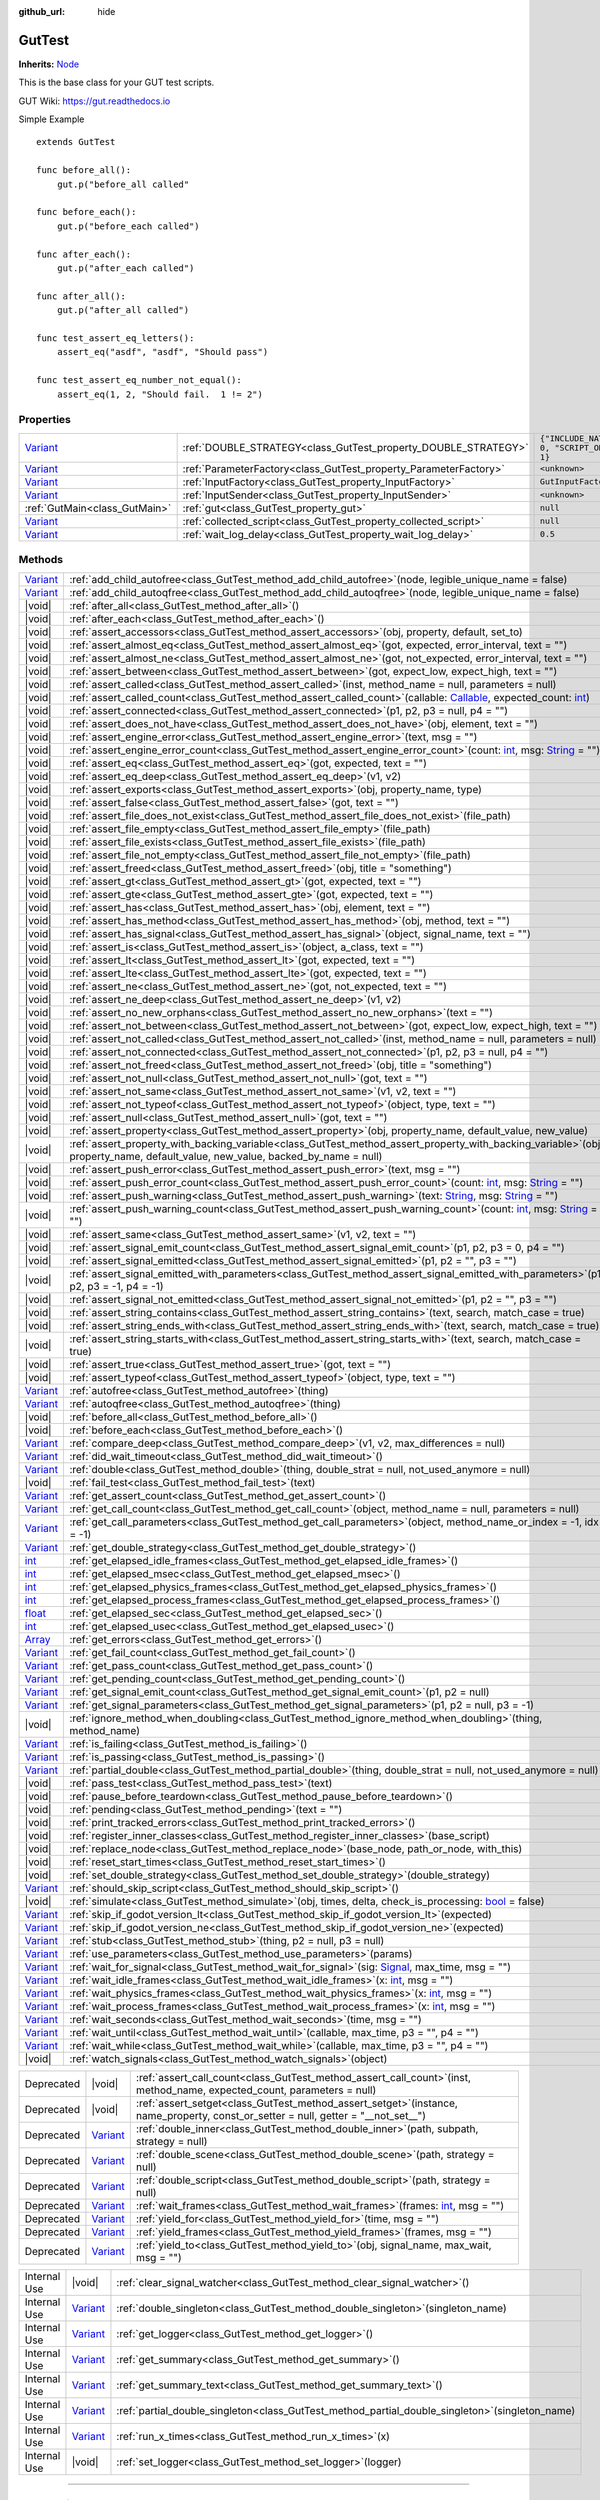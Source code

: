 :github_url: hide

.. DO NOT EDIT THIS FILE!!!
.. Generated automatically from GUT Plugin sources.
.. Generator: documentation/godot_make_rst.py.
.. _class_GutTest:

GutTest
=======

**Inherits:** `Node <https://docs.godotengine.org/en/stable/classes/class_node.html>`_

This is the base class for your GUT test scripts.



GUT Wiki:  `https://gut.readthedocs.io <https://gut.readthedocs.io>`__ 

Simple Example

::

       extends GutTest
    
       func before_all():
           gut.p("before_all called"
    
       func before_each():
           gut.p("before_each called")
    
       func after_each():
           gut.p("after_each called")
    
       func after_all():
           gut.p("after_all called")
    
       func test_assert_eq_letters():
           assert_eq("asdf", "asdf", "Should pass")
    
       func test_assert_eq_number_not_equal():
           assert_eq(1, 2, "Should fail.  1 != 2")

.. rst-class:: classref-reftable-group

Properties
----------

.. table::
   :widths: auto

   +--------------------------------------------------------------------------------+------------------------------------------------------------------+---------------------------------------------+
   | `Variant <https://docs.godotengine.org/en/stable/classes/class_variant.html>`_ | :ref:`DOUBLE_STRATEGY<class_GutTest_property_DOUBLE_STRATEGY>`   | ``{"INCLUDE_NATIVE": 0, "SCRIPT_ONLY": 1}`` |
   +--------------------------------------------------------------------------------+------------------------------------------------------------------+---------------------------------------------+
   | `Variant <https://docs.godotengine.org/en/stable/classes/class_variant.html>`_ | :ref:`ParameterFactory<class_GutTest_property_ParameterFactory>` | ``<unknown>``                               |
   +--------------------------------------------------------------------------------+------------------------------------------------------------------+---------------------------------------------+
   | `Variant <https://docs.godotengine.org/en/stable/classes/class_variant.html>`_ | :ref:`InputFactory<class_GutTest_property_InputFactory>`         | ``GutInputFactory``                         |
   +--------------------------------------------------------------------------------+------------------------------------------------------------------+---------------------------------------------+
   | `Variant <https://docs.godotengine.org/en/stable/classes/class_variant.html>`_ | :ref:`InputSender<class_GutTest_property_InputSender>`           | ``<unknown>``                               |
   +--------------------------------------------------------------------------------+------------------------------------------------------------------+---------------------------------------------+
   | :ref:`GutMain<class_GutMain>`                                                  | :ref:`gut<class_GutTest_property_gut>`                           | ``null``                                    |
   +--------------------------------------------------------------------------------+------------------------------------------------------------------+---------------------------------------------+
   | `Variant <https://docs.godotengine.org/en/stable/classes/class_variant.html>`_ | :ref:`collected_script<class_GutTest_property_collected_script>` | ``null``                                    |
   +--------------------------------------------------------------------------------+------------------------------------------------------------------+---------------------------------------------+
   | `Variant <https://docs.godotengine.org/en/stable/classes/class_variant.html>`_ | :ref:`wait_log_delay<class_GutTest_property_wait_log_delay>`     | ``0.5``                                     |
   +--------------------------------------------------------------------------------+------------------------------------------------------------------+---------------------------------------------+

.. rst-class:: classref-reftable-group

Methods
-------

.. table::
   :widths: auto

   +--------------------------------------------------------------------------------+------------------------------------------------------------------------------------------------------------------------------------------------------------------------------------------------------------------------------------------------------------------+
   | `Variant <https://docs.godotengine.org/en/stable/classes/class_variant.html>`_ | :ref:`add_child_autofree<class_GutTest_method_add_child_autofree>`\ (\ node, legible_unique_name = false\ )                                                                                                                                                      |
   +--------------------------------------------------------------------------------+------------------------------------------------------------------------------------------------------------------------------------------------------------------------------------------------------------------------------------------------------------------+
   | `Variant <https://docs.godotengine.org/en/stable/classes/class_variant.html>`_ | :ref:`add_child_autoqfree<class_GutTest_method_add_child_autoqfree>`\ (\ node, legible_unique_name = false\ )                                                                                                                                                    |
   +--------------------------------------------------------------------------------+------------------------------------------------------------------------------------------------------------------------------------------------------------------------------------------------------------------------------------------------------------------+
   | |void|                                                                         | :ref:`after_all<class_GutTest_method_after_all>`\ (\ )                                                                                                                                                                                                           |
   +--------------------------------------------------------------------------------+------------------------------------------------------------------------------------------------------------------------------------------------------------------------------------------------------------------------------------------------------------------+
   | |void|                                                                         | :ref:`after_each<class_GutTest_method_after_each>`\ (\ )                                                                                                                                                                                                         |
   +--------------------------------------------------------------------------------+------------------------------------------------------------------------------------------------------------------------------------------------------------------------------------------------------------------------------------------------------------------+
   | |void|                                                                         | :ref:`assert_accessors<class_GutTest_method_assert_accessors>`\ (\ obj, property, default, set_to\ )                                                                                                                                                             |
   +--------------------------------------------------------------------------------+------------------------------------------------------------------------------------------------------------------------------------------------------------------------------------------------------------------------------------------------------------------+
   | |void|                                                                         | :ref:`assert_almost_eq<class_GutTest_method_assert_almost_eq>`\ (\ got, expected, error_interval, text = ""\ )                                                                                                                                                   |
   +--------------------------------------------------------------------------------+------------------------------------------------------------------------------------------------------------------------------------------------------------------------------------------------------------------------------------------------------------------+
   | |void|                                                                         | :ref:`assert_almost_ne<class_GutTest_method_assert_almost_ne>`\ (\ got, not_expected, error_interval, text = ""\ )                                                                                                                                               |
   +--------------------------------------------------------------------------------+------------------------------------------------------------------------------------------------------------------------------------------------------------------------------------------------------------------------------------------------------------------+
   | |void|                                                                         | :ref:`assert_between<class_GutTest_method_assert_between>`\ (\ got, expect_low, expect_high, text = ""\ )                                                                                                                                                        |
   +--------------------------------------------------------------------------------+------------------------------------------------------------------------------------------------------------------------------------------------------------------------------------------------------------------------------------------------------------------+
   | |void|                                                                         | :ref:`assert_called<class_GutTest_method_assert_called>`\ (\ inst, method_name = null, parameters = null\ )                                                                                                                                                      |
   +--------------------------------------------------------------------------------+------------------------------------------------------------------------------------------------------------------------------------------------------------------------------------------------------------------------------------------------------------------+
   | |void|                                                                         | :ref:`assert_called_count<class_GutTest_method_assert_called_count>`\ (\ callable\: `Callable <https://docs.godotengine.org/en/stable/classes/class_callable.html>`_, expected_count\: `int <https://docs.godotengine.org/en/stable/classes/class_int.html>`_\ ) |
   +--------------------------------------------------------------------------------+------------------------------------------------------------------------------------------------------------------------------------------------------------------------------------------------------------------------------------------------------------------+
   | |void|                                                                         | :ref:`assert_connected<class_GutTest_method_assert_connected>`\ (\ p1, p2, p3 = null, p4 = ""\ )                                                                                                                                                                 |
   +--------------------------------------------------------------------------------+------------------------------------------------------------------------------------------------------------------------------------------------------------------------------------------------------------------------------------------------------------------+
   | |void|                                                                         | :ref:`assert_does_not_have<class_GutTest_method_assert_does_not_have>`\ (\ obj, element, text = ""\ )                                                                                                                                                            |
   +--------------------------------------------------------------------------------+------------------------------------------------------------------------------------------------------------------------------------------------------------------------------------------------------------------------------------------------------------------+
   | |void|                                                                         | :ref:`assert_engine_error<class_GutTest_method_assert_engine_error>`\ (\ text, msg = ""\ )                                                                                                                                                                       |
   +--------------------------------------------------------------------------------+------------------------------------------------------------------------------------------------------------------------------------------------------------------------------------------------------------------------------------------------------------------+
   | |void|                                                                         | :ref:`assert_engine_error_count<class_GutTest_method_assert_engine_error_count>`\ (\ count\: `int <https://docs.godotengine.org/en/stable/classes/class_int.html>`_, msg\: `String <https://docs.godotengine.org/en/stable/classes/class_string.html>`_ = ""\ )  |
   +--------------------------------------------------------------------------------+------------------------------------------------------------------------------------------------------------------------------------------------------------------------------------------------------------------------------------------------------------------+
   | |void|                                                                         | :ref:`assert_eq<class_GutTest_method_assert_eq>`\ (\ got, expected, text = ""\ )                                                                                                                                                                                 |
   +--------------------------------------------------------------------------------+------------------------------------------------------------------------------------------------------------------------------------------------------------------------------------------------------------------------------------------------------------------+
   | |void|                                                                         | :ref:`assert_eq_deep<class_GutTest_method_assert_eq_deep>`\ (\ v1, v2\ )                                                                                                                                                                                         |
   +--------------------------------------------------------------------------------+------------------------------------------------------------------------------------------------------------------------------------------------------------------------------------------------------------------------------------------------------------------+
   | |void|                                                                         | :ref:`assert_exports<class_GutTest_method_assert_exports>`\ (\ obj, property_name, type\ )                                                                                                                                                                       |
   +--------------------------------------------------------------------------------+------------------------------------------------------------------------------------------------------------------------------------------------------------------------------------------------------------------------------------------------------------------+
   | |void|                                                                         | :ref:`assert_false<class_GutTest_method_assert_false>`\ (\ got, text = ""\ )                                                                                                                                                                                     |
   +--------------------------------------------------------------------------------+------------------------------------------------------------------------------------------------------------------------------------------------------------------------------------------------------------------------------------------------------------------+
   | |void|                                                                         | :ref:`assert_file_does_not_exist<class_GutTest_method_assert_file_does_not_exist>`\ (\ file_path\ )                                                                                                                                                              |
   +--------------------------------------------------------------------------------+------------------------------------------------------------------------------------------------------------------------------------------------------------------------------------------------------------------------------------------------------------------+
   | |void|                                                                         | :ref:`assert_file_empty<class_GutTest_method_assert_file_empty>`\ (\ file_path\ )                                                                                                                                                                                |
   +--------------------------------------------------------------------------------+------------------------------------------------------------------------------------------------------------------------------------------------------------------------------------------------------------------------------------------------------------------+
   | |void|                                                                         | :ref:`assert_file_exists<class_GutTest_method_assert_file_exists>`\ (\ file_path\ )                                                                                                                                                                              |
   +--------------------------------------------------------------------------------+------------------------------------------------------------------------------------------------------------------------------------------------------------------------------------------------------------------------------------------------------------------+
   | |void|                                                                         | :ref:`assert_file_not_empty<class_GutTest_method_assert_file_not_empty>`\ (\ file_path\ )                                                                                                                                                                        |
   +--------------------------------------------------------------------------------+------------------------------------------------------------------------------------------------------------------------------------------------------------------------------------------------------------------------------------------------------------------+
   | |void|                                                                         | :ref:`assert_freed<class_GutTest_method_assert_freed>`\ (\ obj, title = "something"\ )                                                                                                                                                                           |
   +--------------------------------------------------------------------------------+------------------------------------------------------------------------------------------------------------------------------------------------------------------------------------------------------------------------------------------------------------------+
   | |void|                                                                         | :ref:`assert_gt<class_GutTest_method_assert_gt>`\ (\ got, expected, text = ""\ )                                                                                                                                                                                 |
   +--------------------------------------------------------------------------------+------------------------------------------------------------------------------------------------------------------------------------------------------------------------------------------------------------------------------------------------------------------+
   | |void|                                                                         | :ref:`assert_gte<class_GutTest_method_assert_gte>`\ (\ got, expected, text = ""\ )                                                                                                                                                                               |
   +--------------------------------------------------------------------------------+------------------------------------------------------------------------------------------------------------------------------------------------------------------------------------------------------------------------------------------------------------------+
   | |void|                                                                         | :ref:`assert_has<class_GutTest_method_assert_has>`\ (\ obj, element, text = ""\ )                                                                                                                                                                                |
   +--------------------------------------------------------------------------------+------------------------------------------------------------------------------------------------------------------------------------------------------------------------------------------------------------------------------------------------------------------+
   | |void|                                                                         | :ref:`assert_has_method<class_GutTest_method_assert_has_method>`\ (\ obj, method, text = ""\ )                                                                                                                                                                   |
   +--------------------------------------------------------------------------------+------------------------------------------------------------------------------------------------------------------------------------------------------------------------------------------------------------------------------------------------------------------+
   | |void|                                                                         | :ref:`assert_has_signal<class_GutTest_method_assert_has_signal>`\ (\ object, signal_name, text = ""\ )                                                                                                                                                           |
   +--------------------------------------------------------------------------------+------------------------------------------------------------------------------------------------------------------------------------------------------------------------------------------------------------------------------------------------------------------+
   | |void|                                                                         | :ref:`assert_is<class_GutTest_method_assert_is>`\ (\ object, a_class, text = ""\ )                                                                                                                                                                               |
   +--------------------------------------------------------------------------------+------------------------------------------------------------------------------------------------------------------------------------------------------------------------------------------------------------------------------------------------------------------+
   | |void|                                                                         | :ref:`assert_lt<class_GutTest_method_assert_lt>`\ (\ got, expected, text = ""\ )                                                                                                                                                                                 |
   +--------------------------------------------------------------------------------+------------------------------------------------------------------------------------------------------------------------------------------------------------------------------------------------------------------------------------------------------------------+
   | |void|                                                                         | :ref:`assert_lte<class_GutTest_method_assert_lte>`\ (\ got, expected, text = ""\ )                                                                                                                                                                               |
   +--------------------------------------------------------------------------------+------------------------------------------------------------------------------------------------------------------------------------------------------------------------------------------------------------------------------------------------------------------+
   | |void|                                                                         | :ref:`assert_ne<class_GutTest_method_assert_ne>`\ (\ got, not_expected, text = ""\ )                                                                                                                                                                             |
   +--------------------------------------------------------------------------------+------------------------------------------------------------------------------------------------------------------------------------------------------------------------------------------------------------------------------------------------------------------+
   | |void|                                                                         | :ref:`assert_ne_deep<class_GutTest_method_assert_ne_deep>`\ (\ v1, v2\ )                                                                                                                                                                                         |
   +--------------------------------------------------------------------------------+------------------------------------------------------------------------------------------------------------------------------------------------------------------------------------------------------------------------------------------------------------------+
   | |void|                                                                         | :ref:`assert_no_new_orphans<class_GutTest_method_assert_no_new_orphans>`\ (\ text = ""\ )                                                                                                                                                                        |
   +--------------------------------------------------------------------------------+------------------------------------------------------------------------------------------------------------------------------------------------------------------------------------------------------------------------------------------------------------------+
   | |void|                                                                         | :ref:`assert_not_between<class_GutTest_method_assert_not_between>`\ (\ got, expect_low, expect_high, text = ""\ )                                                                                                                                                |
   +--------------------------------------------------------------------------------+------------------------------------------------------------------------------------------------------------------------------------------------------------------------------------------------------------------------------------------------------------------+
   | |void|                                                                         | :ref:`assert_not_called<class_GutTest_method_assert_not_called>`\ (\ inst, method_name = null, parameters = null\ )                                                                                                                                              |
   +--------------------------------------------------------------------------------+------------------------------------------------------------------------------------------------------------------------------------------------------------------------------------------------------------------------------------------------------------------+
   | |void|                                                                         | :ref:`assert_not_connected<class_GutTest_method_assert_not_connected>`\ (\ p1, p2, p3 = null, p4 = ""\ )                                                                                                                                                         |
   +--------------------------------------------------------------------------------+------------------------------------------------------------------------------------------------------------------------------------------------------------------------------------------------------------------------------------------------------------------+
   | |void|                                                                         | :ref:`assert_not_freed<class_GutTest_method_assert_not_freed>`\ (\ obj, title = "something"\ )                                                                                                                                                                   |
   +--------------------------------------------------------------------------------+------------------------------------------------------------------------------------------------------------------------------------------------------------------------------------------------------------------------------------------------------------------+
   | |void|                                                                         | :ref:`assert_not_null<class_GutTest_method_assert_not_null>`\ (\ got, text = ""\ )                                                                                                                                                                               |
   +--------------------------------------------------------------------------------+------------------------------------------------------------------------------------------------------------------------------------------------------------------------------------------------------------------------------------------------------------------+
   | |void|                                                                         | :ref:`assert_not_same<class_GutTest_method_assert_not_same>`\ (\ v1, v2, text = ""\ )                                                                                                                                                                            |
   +--------------------------------------------------------------------------------+------------------------------------------------------------------------------------------------------------------------------------------------------------------------------------------------------------------------------------------------------------------+
   | |void|                                                                         | :ref:`assert_not_typeof<class_GutTest_method_assert_not_typeof>`\ (\ object, type, text = ""\ )                                                                                                                                                                  |
   +--------------------------------------------------------------------------------+------------------------------------------------------------------------------------------------------------------------------------------------------------------------------------------------------------------------------------------------------------------+
   | |void|                                                                         | :ref:`assert_null<class_GutTest_method_assert_null>`\ (\ got, text = ""\ )                                                                                                                                                                                       |
   +--------------------------------------------------------------------------------+------------------------------------------------------------------------------------------------------------------------------------------------------------------------------------------------------------------------------------------------------------------+
   | |void|                                                                         | :ref:`assert_property<class_GutTest_method_assert_property>`\ (\ obj, property_name, default_value, new_value\ )                                                                                                                                                 |
   +--------------------------------------------------------------------------------+------------------------------------------------------------------------------------------------------------------------------------------------------------------------------------------------------------------------------------------------------------------+
   | |void|                                                                         | :ref:`assert_property_with_backing_variable<class_GutTest_method_assert_property_with_backing_variable>`\ (\ obj, property_name, default_value, new_value, backed_by_name = null\ )                                                                              |
   +--------------------------------------------------------------------------------+------------------------------------------------------------------------------------------------------------------------------------------------------------------------------------------------------------------------------------------------------------------+
   | |void|                                                                         | :ref:`assert_push_error<class_GutTest_method_assert_push_error>`\ (\ text, msg = ""\ )                                                                                                                                                                           |
   +--------------------------------------------------------------------------------+------------------------------------------------------------------------------------------------------------------------------------------------------------------------------------------------------------------------------------------------------------------+
   | |void|                                                                         | :ref:`assert_push_error_count<class_GutTest_method_assert_push_error_count>`\ (\ count\: `int <https://docs.godotengine.org/en/stable/classes/class_int.html>`_, msg\: `String <https://docs.godotengine.org/en/stable/classes/class_string.html>`_ = ""\ )      |
   +--------------------------------------------------------------------------------+------------------------------------------------------------------------------------------------------------------------------------------------------------------------------------------------------------------------------------------------------------------+
   | |void|                                                                         | :ref:`assert_push_warning<class_GutTest_method_assert_push_warning>`\ (\ text\: `String <https://docs.godotengine.org/en/stable/classes/class_string.html>`_, msg\: `String <https://docs.godotengine.org/en/stable/classes/class_string.html>`_ = ""\ )         |
   +--------------------------------------------------------------------------------+------------------------------------------------------------------------------------------------------------------------------------------------------------------------------------------------------------------------------------------------------------------+
   | |void|                                                                         | :ref:`assert_push_warning_count<class_GutTest_method_assert_push_warning_count>`\ (\ count\: `int <https://docs.godotengine.org/en/stable/classes/class_int.html>`_, msg\: `String <https://docs.godotengine.org/en/stable/classes/class_string.html>`_ = ""\ )  |
   +--------------------------------------------------------------------------------+------------------------------------------------------------------------------------------------------------------------------------------------------------------------------------------------------------------------------------------------------------------+
   | |void|                                                                         | :ref:`assert_same<class_GutTest_method_assert_same>`\ (\ v1, v2, text = ""\ )                                                                                                                                                                                    |
   +--------------------------------------------------------------------------------+------------------------------------------------------------------------------------------------------------------------------------------------------------------------------------------------------------------------------------------------------------------+
   | |void|                                                                         | :ref:`assert_signal_emit_count<class_GutTest_method_assert_signal_emit_count>`\ (\ p1, p2, p3 = 0, p4 = ""\ )                                                                                                                                                    |
   +--------------------------------------------------------------------------------+------------------------------------------------------------------------------------------------------------------------------------------------------------------------------------------------------------------------------------------------------------------+
   | |void|                                                                         | :ref:`assert_signal_emitted<class_GutTest_method_assert_signal_emitted>`\ (\ p1, p2 = "", p3 = ""\ )                                                                                                                                                             |
   +--------------------------------------------------------------------------------+------------------------------------------------------------------------------------------------------------------------------------------------------------------------------------------------------------------------------------------------------------------+
   | |void|                                                                         | :ref:`assert_signal_emitted_with_parameters<class_GutTest_method_assert_signal_emitted_with_parameters>`\ (\ p1, p2, p3 = -1, p4 = -1\ )                                                                                                                         |
   +--------------------------------------------------------------------------------+------------------------------------------------------------------------------------------------------------------------------------------------------------------------------------------------------------------------------------------------------------------+
   | |void|                                                                         | :ref:`assert_signal_not_emitted<class_GutTest_method_assert_signal_not_emitted>`\ (\ p1, p2 = "", p3 = ""\ )                                                                                                                                                     |
   +--------------------------------------------------------------------------------+------------------------------------------------------------------------------------------------------------------------------------------------------------------------------------------------------------------------------------------------------------------+
   | |void|                                                                         | :ref:`assert_string_contains<class_GutTest_method_assert_string_contains>`\ (\ text, search, match_case = true\ )                                                                                                                                                |
   +--------------------------------------------------------------------------------+------------------------------------------------------------------------------------------------------------------------------------------------------------------------------------------------------------------------------------------------------------------+
   | |void|                                                                         | :ref:`assert_string_ends_with<class_GutTest_method_assert_string_ends_with>`\ (\ text, search, match_case = true\ )                                                                                                                                              |
   +--------------------------------------------------------------------------------+------------------------------------------------------------------------------------------------------------------------------------------------------------------------------------------------------------------------------------------------------------------+
   | |void|                                                                         | :ref:`assert_string_starts_with<class_GutTest_method_assert_string_starts_with>`\ (\ text, search, match_case = true\ )                                                                                                                                          |
   +--------------------------------------------------------------------------------+------------------------------------------------------------------------------------------------------------------------------------------------------------------------------------------------------------------------------------------------------------------+
   | |void|                                                                         | :ref:`assert_true<class_GutTest_method_assert_true>`\ (\ got, text = ""\ )                                                                                                                                                                                       |
   +--------------------------------------------------------------------------------+------------------------------------------------------------------------------------------------------------------------------------------------------------------------------------------------------------------------------------------------------------------+
   | |void|                                                                         | :ref:`assert_typeof<class_GutTest_method_assert_typeof>`\ (\ object, type, text = ""\ )                                                                                                                                                                          |
   +--------------------------------------------------------------------------------+------------------------------------------------------------------------------------------------------------------------------------------------------------------------------------------------------------------------------------------------------------------+
   | `Variant <https://docs.godotengine.org/en/stable/classes/class_variant.html>`_ | :ref:`autofree<class_GutTest_method_autofree>`\ (\ thing\ )                                                                                                                                                                                                      |
   +--------------------------------------------------------------------------------+------------------------------------------------------------------------------------------------------------------------------------------------------------------------------------------------------------------------------------------------------------------+
   | `Variant <https://docs.godotengine.org/en/stable/classes/class_variant.html>`_ | :ref:`autoqfree<class_GutTest_method_autoqfree>`\ (\ thing\ )                                                                                                                                                                                                    |
   +--------------------------------------------------------------------------------+------------------------------------------------------------------------------------------------------------------------------------------------------------------------------------------------------------------------------------------------------------------+
   | |void|                                                                         | :ref:`before_all<class_GutTest_method_before_all>`\ (\ )                                                                                                                                                                                                         |
   +--------------------------------------------------------------------------------+------------------------------------------------------------------------------------------------------------------------------------------------------------------------------------------------------------------------------------------------------------------+
   | |void|                                                                         | :ref:`before_each<class_GutTest_method_before_each>`\ (\ )                                                                                                                                                                                                       |
   +--------------------------------------------------------------------------------+------------------------------------------------------------------------------------------------------------------------------------------------------------------------------------------------------------------------------------------------------------------+
   | `Variant <https://docs.godotengine.org/en/stable/classes/class_variant.html>`_ | :ref:`compare_deep<class_GutTest_method_compare_deep>`\ (\ v1, v2, max_differences = null\ )                                                                                                                                                                     |
   +--------------------------------------------------------------------------------+------------------------------------------------------------------------------------------------------------------------------------------------------------------------------------------------------------------------------------------------------------------+
   | `Variant <https://docs.godotengine.org/en/stable/classes/class_variant.html>`_ | :ref:`did_wait_timeout<class_GutTest_method_did_wait_timeout>`\ (\ )                                                                                                                                                                                             |
   +--------------------------------------------------------------------------------+------------------------------------------------------------------------------------------------------------------------------------------------------------------------------------------------------------------------------------------------------------------+
   | `Variant <https://docs.godotengine.org/en/stable/classes/class_variant.html>`_ | :ref:`double<class_GutTest_method_double>`\ (\ thing, double_strat = null, not_used_anymore = null\ )                                                                                                                                                            |
   +--------------------------------------------------------------------------------+------------------------------------------------------------------------------------------------------------------------------------------------------------------------------------------------------------------------------------------------------------------+
   | |void|                                                                         | :ref:`fail_test<class_GutTest_method_fail_test>`\ (\ text\ )                                                                                                                                                                                                     |
   +--------------------------------------------------------------------------------+------------------------------------------------------------------------------------------------------------------------------------------------------------------------------------------------------------------------------------------------------------------+
   | `Variant <https://docs.godotengine.org/en/stable/classes/class_variant.html>`_ | :ref:`get_assert_count<class_GutTest_method_get_assert_count>`\ (\ )                                                                                                                                                                                             |
   +--------------------------------------------------------------------------------+------------------------------------------------------------------------------------------------------------------------------------------------------------------------------------------------------------------------------------------------------------------+
   | `Variant <https://docs.godotengine.org/en/stable/classes/class_variant.html>`_ | :ref:`get_call_count<class_GutTest_method_get_call_count>`\ (\ object, method_name = null, parameters = null\ )                                                                                                                                                  |
   +--------------------------------------------------------------------------------+------------------------------------------------------------------------------------------------------------------------------------------------------------------------------------------------------------------------------------------------------------------+
   | `Variant <https://docs.godotengine.org/en/stable/classes/class_variant.html>`_ | :ref:`get_call_parameters<class_GutTest_method_get_call_parameters>`\ (\ object, method_name_or_index = -1, idx = -1\ )                                                                                                                                          |
   +--------------------------------------------------------------------------------+------------------------------------------------------------------------------------------------------------------------------------------------------------------------------------------------------------------------------------------------------------------+
   | `Variant <https://docs.godotengine.org/en/stable/classes/class_variant.html>`_ | :ref:`get_double_strategy<class_GutTest_method_get_double_strategy>`\ (\ )                                                                                                                                                                                       |
   +--------------------------------------------------------------------------------+------------------------------------------------------------------------------------------------------------------------------------------------------------------------------------------------------------------------------------------------------------------+
   | `int <https://docs.godotengine.org/en/stable/classes/class_int.html>`_         | :ref:`get_elapsed_idle_frames<class_GutTest_method_get_elapsed_idle_frames>`\ (\ )                                                                                                                                                                               |
   +--------------------------------------------------------------------------------+------------------------------------------------------------------------------------------------------------------------------------------------------------------------------------------------------------------------------------------------------------------+
   | `int <https://docs.godotengine.org/en/stable/classes/class_int.html>`_         | :ref:`get_elapsed_msec<class_GutTest_method_get_elapsed_msec>`\ (\ )                                                                                                                                                                                             |
   +--------------------------------------------------------------------------------+------------------------------------------------------------------------------------------------------------------------------------------------------------------------------------------------------------------------------------------------------------------+
   | `int <https://docs.godotengine.org/en/stable/classes/class_int.html>`_         | :ref:`get_elapsed_physics_frames<class_GutTest_method_get_elapsed_physics_frames>`\ (\ )                                                                                                                                                                         |
   +--------------------------------------------------------------------------------+------------------------------------------------------------------------------------------------------------------------------------------------------------------------------------------------------------------------------------------------------------------+
   | `int <https://docs.godotengine.org/en/stable/classes/class_int.html>`_         | :ref:`get_elapsed_process_frames<class_GutTest_method_get_elapsed_process_frames>`\ (\ )                                                                                                                                                                         |
   +--------------------------------------------------------------------------------+------------------------------------------------------------------------------------------------------------------------------------------------------------------------------------------------------------------------------------------------------------------+
   | `float <https://docs.godotengine.org/en/stable/classes/class_float.html>`_     | :ref:`get_elapsed_sec<class_GutTest_method_get_elapsed_sec>`\ (\ )                                                                                                                                                                                               |
   +--------------------------------------------------------------------------------+------------------------------------------------------------------------------------------------------------------------------------------------------------------------------------------------------------------------------------------------------------------+
   | `int <https://docs.godotengine.org/en/stable/classes/class_int.html>`_         | :ref:`get_elapsed_usec<class_GutTest_method_get_elapsed_usec>`\ (\ )                                                                                                                                                                                             |
   +--------------------------------------------------------------------------------+------------------------------------------------------------------------------------------------------------------------------------------------------------------------------------------------------------------------------------------------------------------+
   | `Array <https://docs.godotengine.org/en/stable/classes/class_array.html>`_     | :ref:`get_errors<class_GutTest_method_get_errors>`\ (\ )                                                                                                                                                                                                         |
   +--------------------------------------------------------------------------------+------------------------------------------------------------------------------------------------------------------------------------------------------------------------------------------------------------------------------------------------------------------+
   | `Variant <https://docs.godotengine.org/en/stable/classes/class_variant.html>`_ | :ref:`get_fail_count<class_GutTest_method_get_fail_count>`\ (\ )                                                                                                                                                                                                 |
   +--------------------------------------------------------------------------------+------------------------------------------------------------------------------------------------------------------------------------------------------------------------------------------------------------------------------------------------------------------+
   | `Variant <https://docs.godotengine.org/en/stable/classes/class_variant.html>`_ | :ref:`get_pass_count<class_GutTest_method_get_pass_count>`\ (\ )                                                                                                                                                                                                 |
   +--------------------------------------------------------------------------------+------------------------------------------------------------------------------------------------------------------------------------------------------------------------------------------------------------------------------------------------------------------+
   | `Variant <https://docs.godotengine.org/en/stable/classes/class_variant.html>`_ | :ref:`get_pending_count<class_GutTest_method_get_pending_count>`\ (\ )                                                                                                                                                                                           |
   +--------------------------------------------------------------------------------+------------------------------------------------------------------------------------------------------------------------------------------------------------------------------------------------------------------------------------------------------------------+
   | `Variant <https://docs.godotengine.org/en/stable/classes/class_variant.html>`_ | :ref:`get_signal_emit_count<class_GutTest_method_get_signal_emit_count>`\ (\ p1, p2 = null\ )                                                                                                                                                                    |
   +--------------------------------------------------------------------------------+------------------------------------------------------------------------------------------------------------------------------------------------------------------------------------------------------------------------------------------------------------------+
   | `Variant <https://docs.godotengine.org/en/stable/classes/class_variant.html>`_ | :ref:`get_signal_parameters<class_GutTest_method_get_signal_parameters>`\ (\ p1, p2 = null, p3 = -1\ )                                                                                                                                                           |
   +--------------------------------------------------------------------------------+------------------------------------------------------------------------------------------------------------------------------------------------------------------------------------------------------------------------------------------------------------------+
   | |void|                                                                         | :ref:`ignore_method_when_doubling<class_GutTest_method_ignore_method_when_doubling>`\ (\ thing, method_name\ )                                                                                                                                                   |
   +--------------------------------------------------------------------------------+------------------------------------------------------------------------------------------------------------------------------------------------------------------------------------------------------------------------------------------------------------------+
   | `Variant <https://docs.godotengine.org/en/stable/classes/class_variant.html>`_ | :ref:`is_failing<class_GutTest_method_is_failing>`\ (\ )                                                                                                                                                                                                         |
   +--------------------------------------------------------------------------------+------------------------------------------------------------------------------------------------------------------------------------------------------------------------------------------------------------------------------------------------------------------+
   | `Variant <https://docs.godotengine.org/en/stable/classes/class_variant.html>`_ | :ref:`is_passing<class_GutTest_method_is_passing>`\ (\ )                                                                                                                                                                                                         |
   +--------------------------------------------------------------------------------+------------------------------------------------------------------------------------------------------------------------------------------------------------------------------------------------------------------------------------------------------------------+
   | `Variant <https://docs.godotengine.org/en/stable/classes/class_variant.html>`_ | :ref:`partial_double<class_GutTest_method_partial_double>`\ (\ thing, double_strat = null, not_used_anymore = null\ )                                                                                                                                            |
   +--------------------------------------------------------------------------------+------------------------------------------------------------------------------------------------------------------------------------------------------------------------------------------------------------------------------------------------------------------+
   | |void|                                                                         | :ref:`pass_test<class_GutTest_method_pass_test>`\ (\ text\ )                                                                                                                                                                                                     |
   +--------------------------------------------------------------------------------+------------------------------------------------------------------------------------------------------------------------------------------------------------------------------------------------------------------------------------------------------------------+
   | |void|                                                                         | :ref:`pause_before_teardown<class_GutTest_method_pause_before_teardown>`\ (\ )                                                                                                                                                                                   |
   +--------------------------------------------------------------------------------+------------------------------------------------------------------------------------------------------------------------------------------------------------------------------------------------------------------------------------------------------------------+
   | |void|                                                                         | :ref:`pending<class_GutTest_method_pending>`\ (\ text = ""\ )                                                                                                                                                                                                    |
   +--------------------------------------------------------------------------------+------------------------------------------------------------------------------------------------------------------------------------------------------------------------------------------------------------------------------------------------------------------+
   | |void|                                                                         | :ref:`print_tracked_errors<class_GutTest_method_print_tracked_errors>`\ (\ )                                                                                                                                                                                     |
   +--------------------------------------------------------------------------------+------------------------------------------------------------------------------------------------------------------------------------------------------------------------------------------------------------------------------------------------------------------+
   | |void|                                                                         | :ref:`register_inner_classes<class_GutTest_method_register_inner_classes>`\ (\ base_script\ )                                                                                                                                                                    |
   +--------------------------------------------------------------------------------+------------------------------------------------------------------------------------------------------------------------------------------------------------------------------------------------------------------------------------------------------------------+
   | |void|                                                                         | :ref:`replace_node<class_GutTest_method_replace_node>`\ (\ base_node, path_or_node, with_this\ )                                                                                                                                                                 |
   +--------------------------------------------------------------------------------+------------------------------------------------------------------------------------------------------------------------------------------------------------------------------------------------------------------------------------------------------------------+
   | |void|                                                                         | :ref:`reset_start_times<class_GutTest_method_reset_start_times>`\ (\ )                                                                                                                                                                                           |
   +--------------------------------------------------------------------------------+------------------------------------------------------------------------------------------------------------------------------------------------------------------------------------------------------------------------------------------------------------------+
   | |void|                                                                         | :ref:`set_double_strategy<class_GutTest_method_set_double_strategy>`\ (\ double_strategy\ )                                                                                                                                                                      |
   +--------------------------------------------------------------------------------+------------------------------------------------------------------------------------------------------------------------------------------------------------------------------------------------------------------------------------------------------------------+
   | `Variant <https://docs.godotengine.org/en/stable/classes/class_variant.html>`_ | :ref:`should_skip_script<class_GutTest_method_should_skip_script>`\ (\ )                                                                                                                                                                                         |
   +--------------------------------------------------------------------------------+------------------------------------------------------------------------------------------------------------------------------------------------------------------------------------------------------------------------------------------------------------------+
   | |void|                                                                         | :ref:`simulate<class_GutTest_method_simulate>`\ (\ obj, times, delta, check_is_processing\: `bool <https://docs.godotengine.org/en/stable/classes/class_bool.html>`_ = false\ )                                                                                  |
   +--------------------------------------------------------------------------------+------------------------------------------------------------------------------------------------------------------------------------------------------------------------------------------------------------------------------------------------------------------+
   | `Variant <https://docs.godotengine.org/en/stable/classes/class_variant.html>`_ | :ref:`skip_if_godot_version_lt<class_GutTest_method_skip_if_godot_version_lt>`\ (\ expected\ )                                                                                                                                                                   |
   +--------------------------------------------------------------------------------+------------------------------------------------------------------------------------------------------------------------------------------------------------------------------------------------------------------------------------------------------------------+
   | `Variant <https://docs.godotengine.org/en/stable/classes/class_variant.html>`_ | :ref:`skip_if_godot_version_ne<class_GutTest_method_skip_if_godot_version_ne>`\ (\ expected\ )                                                                                                                                                                   |
   +--------------------------------------------------------------------------------+------------------------------------------------------------------------------------------------------------------------------------------------------------------------------------------------------------------------------------------------------------------+
   | `Variant <https://docs.godotengine.org/en/stable/classes/class_variant.html>`_ | :ref:`stub<class_GutTest_method_stub>`\ (\ thing, p2 = null, p3 = null\ )                                                                                                                                                                                        |
   +--------------------------------------------------------------------------------+------------------------------------------------------------------------------------------------------------------------------------------------------------------------------------------------------------------------------------------------------------------+
   | `Variant <https://docs.godotengine.org/en/stable/classes/class_variant.html>`_ | :ref:`use_parameters<class_GutTest_method_use_parameters>`\ (\ params\ )                                                                                                                                                                                         |
   +--------------------------------------------------------------------------------+------------------------------------------------------------------------------------------------------------------------------------------------------------------------------------------------------------------------------------------------------------------+
   | `Variant <https://docs.godotengine.org/en/stable/classes/class_variant.html>`_ | :ref:`wait_for_signal<class_GutTest_method_wait_for_signal>`\ (\ sig\: `Signal <https://docs.godotengine.org/en/stable/classes/class_signal.html>`_, max_time, msg = ""\ )                                                                                       |
   +--------------------------------------------------------------------------------+------------------------------------------------------------------------------------------------------------------------------------------------------------------------------------------------------------------------------------------------------------------+
   | `Variant <https://docs.godotengine.org/en/stable/classes/class_variant.html>`_ | :ref:`wait_idle_frames<class_GutTest_method_wait_idle_frames>`\ (\ x\: `int <https://docs.godotengine.org/en/stable/classes/class_int.html>`_, msg = ""\ )                                                                                                       |
   +--------------------------------------------------------------------------------+------------------------------------------------------------------------------------------------------------------------------------------------------------------------------------------------------------------------------------------------------------------+
   | `Variant <https://docs.godotengine.org/en/stable/classes/class_variant.html>`_ | :ref:`wait_physics_frames<class_GutTest_method_wait_physics_frames>`\ (\ x\: `int <https://docs.godotengine.org/en/stable/classes/class_int.html>`_, msg = ""\ )                                                                                                 |
   +--------------------------------------------------------------------------------+------------------------------------------------------------------------------------------------------------------------------------------------------------------------------------------------------------------------------------------------------------------+
   | `Variant <https://docs.godotengine.org/en/stable/classes/class_variant.html>`_ | :ref:`wait_process_frames<class_GutTest_method_wait_process_frames>`\ (\ x\: `int <https://docs.godotengine.org/en/stable/classes/class_int.html>`_, msg = ""\ )                                                                                                 |
   +--------------------------------------------------------------------------------+------------------------------------------------------------------------------------------------------------------------------------------------------------------------------------------------------------------------------------------------------------------+
   | `Variant <https://docs.godotengine.org/en/stable/classes/class_variant.html>`_ | :ref:`wait_seconds<class_GutTest_method_wait_seconds>`\ (\ time, msg = ""\ )                                                                                                                                                                                     |
   +--------------------------------------------------------------------------------+------------------------------------------------------------------------------------------------------------------------------------------------------------------------------------------------------------------------------------------------------------------+
   | `Variant <https://docs.godotengine.org/en/stable/classes/class_variant.html>`_ | :ref:`wait_until<class_GutTest_method_wait_until>`\ (\ callable, max_time, p3 = "", p4 = ""\ )                                                                                                                                                                   |
   +--------------------------------------------------------------------------------+------------------------------------------------------------------------------------------------------------------------------------------------------------------------------------------------------------------------------------------------------------------+
   | `Variant <https://docs.godotengine.org/en/stable/classes/class_variant.html>`_ | :ref:`wait_while<class_GutTest_method_wait_while>`\ (\ callable, max_time, p3 = "", p4 = ""\ )                                                                                                                                                                   |
   +--------------------------------------------------------------------------------+------------------------------------------------------------------------------------------------------------------------------------------------------------------------------------------------------------------------------------------------------------------+
   | |void|                                                                         | :ref:`watch_signals<class_GutTest_method_watch_signals>`\ (\ object\ )                                                                                                                                                                                           |
   +--------------------------------------------------------------------------------+------------------------------------------------------------------------------------------------------------------------------------------------------------------------------------------------------------------------------------------------------------------+

.. table::
   :widths: auto

   +------------+--------------------------------------------------------------------------------+-------------------------------------------------------------------------------------------------------------------------------------------------------+
   | Deprecated | |void|                                                                         | :ref:`assert_call_count<class_GutTest_method_assert_call_count>`\ (\ inst, method_name, expected_count, parameters = null\ )                          |
   +------------+--------------------------------------------------------------------------------+-------------------------------------------------------------------------------------------------------------------------------------------------------+
   | Deprecated | |void|                                                                         | :ref:`assert_setget<class_GutTest_method_assert_setget>`\ (\ instance, name_property, const_or_setter = null, getter = "__not_set__"\ )               |
   +------------+--------------------------------------------------------------------------------+-------------------------------------------------------------------------------------------------------------------------------------------------------+
   | Deprecated | `Variant <https://docs.godotengine.org/en/stable/classes/class_variant.html>`_ | :ref:`double_inner<class_GutTest_method_double_inner>`\ (\ path, subpath, strategy = null\ )                                                          |
   +------------+--------------------------------------------------------------------------------+-------------------------------------------------------------------------------------------------------------------------------------------------------+
   | Deprecated | `Variant <https://docs.godotengine.org/en/stable/classes/class_variant.html>`_ | :ref:`double_scene<class_GutTest_method_double_scene>`\ (\ path, strategy = null\ )                                                                   |
   +------------+--------------------------------------------------------------------------------+-------------------------------------------------------------------------------------------------------------------------------------------------------+
   | Deprecated | `Variant <https://docs.godotengine.org/en/stable/classes/class_variant.html>`_ | :ref:`double_script<class_GutTest_method_double_script>`\ (\ path, strategy = null\ )                                                                 |
   +------------+--------------------------------------------------------------------------------+-------------------------------------------------------------------------------------------------------------------------------------------------------+
   | Deprecated | `Variant <https://docs.godotengine.org/en/stable/classes/class_variant.html>`_ | :ref:`wait_frames<class_GutTest_method_wait_frames>`\ (\ frames\: `int <https://docs.godotengine.org/en/stable/classes/class_int.html>`_, msg = ""\ ) |
   +------------+--------------------------------------------------------------------------------+-------------------------------------------------------------------------------------------------------------------------------------------------------+
   | Deprecated | `Variant <https://docs.godotengine.org/en/stable/classes/class_variant.html>`_ | :ref:`yield_for<class_GutTest_method_yield_for>`\ (\ time, msg = ""\ )                                                                                |
   +------------+--------------------------------------------------------------------------------+-------------------------------------------------------------------------------------------------------------------------------------------------------+
   | Deprecated | `Variant <https://docs.godotengine.org/en/stable/classes/class_variant.html>`_ | :ref:`yield_frames<class_GutTest_method_yield_frames>`\ (\ frames, msg = ""\ )                                                                        |
   +------------+--------------------------------------------------------------------------------+-------------------------------------------------------------------------------------------------------------------------------------------------------+
   | Deprecated | `Variant <https://docs.godotengine.org/en/stable/classes/class_variant.html>`_ | :ref:`yield_to<class_GutTest_method_yield_to>`\ (\ obj, signal_name, max_wait, msg = ""\ )                                                            |
   +------------+--------------------------------------------------------------------------------+-------------------------------------------------------------------------------------------------------------------------------------------------------+

.. table::
   :widths: auto

   +--------------+--------------------------------------------------------------------------------+------------------------------------------------------------------------------------------------------+
   | Internal Use | |void|                                                                         | :ref:`clear_signal_watcher<class_GutTest_method_clear_signal_watcher>`\ (\ )                         |
   +--------------+--------------------------------------------------------------------------------+------------------------------------------------------------------------------------------------------+
   | Internal Use | `Variant <https://docs.godotengine.org/en/stable/classes/class_variant.html>`_ | :ref:`double_singleton<class_GutTest_method_double_singleton>`\ (\ singleton_name\ )                 |
   +--------------+--------------------------------------------------------------------------------+------------------------------------------------------------------------------------------------------+
   | Internal Use | `Variant <https://docs.godotengine.org/en/stable/classes/class_variant.html>`_ | :ref:`get_logger<class_GutTest_method_get_logger>`\ (\ )                                             |
   +--------------+--------------------------------------------------------------------------------+------------------------------------------------------------------------------------------------------+
   | Internal Use | `Variant <https://docs.godotengine.org/en/stable/classes/class_variant.html>`_ | :ref:`get_summary<class_GutTest_method_get_summary>`\ (\ )                                           |
   +--------------+--------------------------------------------------------------------------------+------------------------------------------------------------------------------------------------------+
   | Internal Use | `Variant <https://docs.godotengine.org/en/stable/classes/class_variant.html>`_ | :ref:`get_summary_text<class_GutTest_method_get_summary_text>`\ (\ )                                 |
   +--------------+--------------------------------------------------------------------------------+------------------------------------------------------------------------------------------------------+
   | Internal Use | `Variant <https://docs.godotengine.org/en/stable/classes/class_variant.html>`_ | :ref:`partial_double_singleton<class_GutTest_method_partial_double_singleton>`\ (\ singleton_name\ ) |
   +--------------+--------------------------------------------------------------------------------+------------------------------------------------------------------------------------------------------+
   | Internal Use | `Variant <https://docs.godotengine.org/en/stable/classes/class_variant.html>`_ | :ref:`run_x_times<class_GutTest_method_run_x_times>`\ (\ x\ )                                        |
   +--------------+--------------------------------------------------------------------------------+------------------------------------------------------------------------------------------------------+
   | Internal Use | |void|                                                                         | :ref:`set_logger<class_GutTest_method_set_logger>`\ (\ logger\ )                                     |
   +--------------+--------------------------------------------------------------------------------+------------------------------------------------------------------------------------------------------+

.. rst-class:: classref-section-separator

----

.. rst-class:: classref-descriptions-group

Enumerations
------------

.. _enum_GutTest_PropertyUsageFlags:

.. rst-class:: classref-enumeration

enum **PropertyUsageFlags**: :ref:`🔗<enum_GutTest_PropertyUsageFlags>`

.. _class_GutTest_constant_VARIABLE_PROPERTY:

.. rst-class:: classref-enumeration-constant

:ref:`PropertyUsageFlags<enum_GutTest_PropertyUsageFlags>` **VARIABLE_PROPERTY** = ``4096``

.. container:: contribute

	No description



.. rst-class:: classref-section-separator

----

.. rst-class:: classref-descriptions-group

Constants
---------

.. _class_GutTest_constant_EDITOR_PROPERTY:

.. rst-class:: classref-constant

**EDITOR_PROPERTY** = ``4102`` :ref:`🔗<class_GutTest_constant_EDITOR_PROPERTY>`

.. container:: contribute

	No description



.. rst-class:: classref-section-separator

----

.. rst-class:: classref-descriptions-group

Property Descriptions
---------------------

.. _class_GutTest_property_DOUBLE_STRATEGY:

.. rst-class:: classref-property

`Variant <https://docs.godotengine.org/en/stable/classes/class_variant.html>`_ **DOUBLE_STRATEGY** = ``{"INCLUDE_NATIVE": 0, "SCRIPT_ONLY": 1}`` :ref:`🔗<class_GutTest_property_DOUBLE_STRATEGY>`

.. container:: contribute

	No description

.. rst-class:: classref-item-separator

----

.. _class_GutTest_property_ParameterFactory:

.. rst-class:: classref-property

`Variant <https://docs.godotengine.org/en/stable/classes/class_variant.html>`_ **ParameterFactory** = ``<unknown>`` :ref:`🔗<class_GutTest_property_ParameterFactory>`

Reference to :ref:`addons/gut/parameter_factory.gd<class_addons/gut/parameter_factory.gd>` script.

.. rst-class:: classref-item-separator

----

.. _class_GutTest_property_InputFactory:

.. rst-class:: classref-property

`Variant <https://docs.godotengine.org/en/stable/classes/class_variant.html>`_ **InputFactory** = ``GutInputFactory`` :ref:`🔗<class_GutTest_property_InputFactory>`

Reference to :ref:`GutInputFactory<class_GutInputFactory>` class that was originally used to reference the Input Factory before the class_name was introduced.

.. rst-class:: classref-item-separator

----

.. _class_GutTest_property_InputSender:

.. rst-class:: classref-property

`Variant <https://docs.godotengine.org/en/stable/classes/class_variant.html>`_ **InputSender** = ``<unknown>`` :ref:`🔗<class_GutTest_property_InputSender>`

Reference to :ref:`GutInputSender<class_GutInputSender>`.  This was the way you got to the :ref:`GutInputSender<class_GutInputSender>` before it was given a ``class_name``

.. rst-class:: classref-item-separator

----

.. _class_GutTest_property_gut:

.. rst-class:: classref-property

:ref:`GutMain<class_GutMain>` **gut** = ``null`` :ref:`🔗<class_GutTest_property_gut>`

.. container:: contribute

	No description

.. rst-class:: classref-item-separator

----

.. _class_GutTest_property_collected_script:

.. rst-class:: classref-property

`Variant <https://docs.godotengine.org/en/stable/classes/class_variant.html>`_ **collected_script** = ``null`` :ref:`🔗<class_GutTest_property_collected_script>`

.. container:: contribute

	No description

.. rst-class:: classref-item-separator

----

.. _class_GutTest_property_wait_log_delay:

.. rst-class:: classref-property

`Variant <https://docs.godotengine.org/en/stable/classes/class_variant.html>`_ **wait_log_delay** = ``0.5`` :ref:`🔗<class_GutTest_property_wait_log_delay>`

.. rst-class:: classref-property-setget

- |void| **@wait_log_delay_setter**\ (\ value\ )

.. container:: contribute

	No description

.. rst-class:: classref-section-separator

----

.. rst-class:: classref-descriptions-group

Method Descriptions
-------------------

.. _class_GutTest_method_should_skip_script:

.. rst-class:: classref-method

`Variant <https://docs.godotengine.org/en/stable/classes/class_variant.html>`_ **should_skip_script**\ (\ ) :ref:`🔗<class_GutTest_method_should_skip_script>`

Virtual Method.  This is run after the script has been prepped for execution, but before `before_all` is executed.  If you implement this method and return `true` or a `String` (the string is displayed in the log) then GUT will stop executing the script and mark it as risky.  You might want to do this because: - You are porting tests from 3.x to 4.x and you don't want to comment everything out.

- Skipping tests that should not be run when in `headless` mode such as input testing that does not work in headless.



::

       func should_skip_script():
           if DisplayServer.get_name() == "headless":
               return "Skip Input tests when running headless"

- If you have tests that would normally cause the debugger to break on an error, you can skip the script if the debugger is enabled so that the run is not interrupted.



::

       func should_skip_script():
           return EngineDebugger.is_active()

.. rst-class:: classref-item-separator

----

.. _class_GutTest_method_before_all:

.. rst-class:: classref-method

|void| **before_all**\ (\ ) :ref:`🔗<class_GutTest_method_before_all>`

Virtual method.  Run once before anything else in the test script is run.

.. rst-class:: classref-item-separator

----

.. _class_GutTest_method_before_each:

.. rst-class:: classref-method

|void| **before_each**\ (\ ) :ref:`🔗<class_GutTest_method_before_each>`

Virtual method.  Run before each test is executed

.. rst-class:: classref-item-separator

----

.. _class_GutTest_method_after_each:

.. rst-class:: classref-method

|void| **after_each**\ (\ ) :ref:`🔗<class_GutTest_method_after_each>`

Virtual method.  Run after each test is executed.

.. rst-class:: classref-item-separator

----

.. _class_GutTest_method_after_all:

.. rst-class:: classref-method

|void| **after_all**\ (\ ) :ref:`🔗<class_GutTest_method_after_all>`

Virtual method.  Run after all tests have been run.

.. rst-class:: classref-item-separator

----

.. _class_GutTest_method_pending:

.. rst-class:: classref-method

|void| **pending**\ (\ text = ""\ ) :ref:`🔗<class_GutTest_method_pending>`

Mark the current test as pending.

.. rst-class:: classref-item-separator

----

.. _class_GutTest_method_is_passing:

.. rst-class:: classref-method

`Variant <https://docs.godotengine.org/en/stable/classes/class_variant.html>`_ **is_passing**\ (\ ) :ref:`🔗<class_GutTest_method_is_passing>`

Returns true if the test is passing as of the time of this call.  False if not.

.. rst-class:: classref-item-separator

----

.. _class_GutTest_method_is_failing:

.. rst-class:: classref-method

`Variant <https://docs.godotengine.org/en/stable/classes/class_variant.html>`_ **is_failing**\ (\ ) :ref:`🔗<class_GutTest_method_is_failing>`

Returns true if the test is failing as of the time of this call.  False if not.

.. rst-class:: classref-item-separator

----

.. _class_GutTest_method_pass_test:

.. rst-class:: classref-method

|void| **pass_test**\ (\ text\ ) :ref:`🔗<class_GutTest_method_pass_test>`

Marks the test as passing.  Does not override any failing asserts or calls to fail_test.  Same as a passing assert.

.. rst-class:: classref-item-separator

----

.. _class_GutTest_method_fail_test:

.. rst-class:: classref-method

|void| **fail_test**\ (\ text\ ) :ref:`🔗<class_GutTest_method_fail_test>`

Marks the test as failing.  Same as a failing assert.

.. rst-class:: classref-item-separator

----

.. _class_GutTest_method_clear_signal_watcher:

.. rst-class:: classref-method

|void| **clear_signal_watcher**\ (\ ) :ref:`🔗<class_GutTest_method_clear_signal_watcher>`

**Internal use only.**

.. rst-class:: classref-item-separator

----

.. _class_GutTest_method_get_double_strategy:

.. rst-class:: classref-method

`Variant <https://docs.godotengine.org/en/stable/classes/class_variant.html>`_ **get_double_strategy**\ (\ ) :ref:`🔗<class_GutTest_method_get_double_strategy>`

Returns the current double strategy.

.. rst-class:: classref-item-separator

----

.. _class_GutTest_method_set_double_strategy:

.. rst-class:: classref-method

|void| **set_double_strategy**\ (\ double_strategy\ ) :ref:`🔗<class_GutTest_method_set_double_strategy>`

Sets the double strategy for all tests in the script.  This should usually be done in :ref:`before_all<class_GutTest_method_before_all>`.  The double strtegy can be set per run/script/double.  See `Double-Strategy <../Double-Strategy.html>`__

.. rst-class:: classref-item-separator

----

.. _class_GutTest_method_pause_before_teardown:

.. rst-class:: classref-method

|void| **pause_before_teardown**\ (\ ) :ref:`🔗<class_GutTest_method_pause_before_teardown>`

This method will cause Gut to pause before it moves on to the next test. This is useful for debugging, for instance if you want to investigate the screen or anything else after a test has finished executing. 

Sometimes you get lazy, and you don't remove calls to ``pause_before_teardown`` after you are done with them.  You can tell GUT to ignore calls to this method through the panel or the command line.  Setting this in your `.gutconfig.json` file is recommended for CI/CD Pipelines.

.. rst-class:: classref-item-separator

----

.. _class_GutTest_method_get_logger:

.. rst-class:: classref-method

`Variant <https://docs.godotengine.org/en/stable/classes/class_variant.html>`_ **get_logger**\ (\ ) :ref:`🔗<class_GutTest_method_get_logger>`

**Internal use only.**

.. rst-class:: classref-item-separator

----

.. _class_GutTest_method_set_logger:

.. rst-class:: classref-method

|void| **set_logger**\ (\ logger\ ) :ref:`🔗<class_GutTest_method_set_logger>`

**Internal use only.**

.. rst-class:: classref-item-separator

----

.. _class_GutTest_method_watch_signals:

.. rst-class:: classref-method

|void| **watch_signals**\ (\ object\ ) :ref:`🔗<class_GutTest_method_watch_signals>`

This must be called in order to make assertions based on signals being emitted.  \__Right now, this only supports signals that are emitted with 9 or less parameters.\_\_  This can be extended but nine seemed like enough for now. The Godot documentation suggests that the limit is four but in my testing I found you can pass more. 

This must be called in each test in which you want to make signal based assertions in.  You can call it multiple times with different objects. You should not call it multiple times with the same object in the same test. The objects that are watched are cleared after each test (specifically right before `teardown` is called).  Under the covers, Gut will connect to all the signals an object has and it will track each time they fire.  You can then use the following asserts and methods to verify things are acting correct.

.. rst-class:: classref-item-separator

----

.. _class_GutTest_method_get_signal_emit_count:

.. rst-class:: classref-method

`Variant <https://docs.godotengine.org/en/stable/classes/class_variant.html>`_ **get_signal_emit_count**\ (\ p1, p2 = null\ ) :ref:`🔗<class_GutTest_method_get_signal_emit_count>`

This will return the number of times a signal was fired.  This gives you the freedom to make more complicated assertions if the spirit moves you. This will return -1 if the signal was not fired or the object was not being watched, or if the object does not have the signal. 



Accepts either the object and the signal name or the signal.

.. rst-class:: classref-item-separator

----

.. _class_GutTest_method_get_signal_parameters:

.. rst-class:: classref-method

`Variant <https://docs.godotengine.org/en/stable/classes/class_variant.html>`_ **get_signal_parameters**\ (\ p1, p2 = null, p3 = -1\ ) :ref:`🔗<class_GutTest_method_get_signal_parameters>`

If you need to inspect the parameters in order to make more complicate assertions, then this will give you access to the parameters of any watched signal.  This works the same way that ``assert_signal_emitted_with_parameters`` does.  It takes an object, signal name, and an optional index.  If the index is not specified then the parameters from the most recent emission will be returned.  If the object is not being watched, the signal was not fired, or the object does not have the signal then `null` will be returned.  



\ **Signatures:**\ 

- get_signal_parameters(``p1``:Signal, ``p2``:parameter-index (optional))

- get_signal_parameters(``p1``:object, ``p2``:signal name, ``p3``:parameter-index (optional)) 



\ **Examples:**\ 

::

    class SignalObject:
        signal some_signal
        signal other_signal
    
    
    func test_get_signal_parameters():
        var obj = SignalObject.new()
        watch_signals(obj)
        obj.some_signal.emit(1, 2, 3)
        obj.some_signal.emit('a', 'b', 'c')
    
        # -- Passing --
        # passes because get_signal_parameters returns the most recent emission
        # by default
        assert_eq(get_signal_parameters(obj, 'some_signal'), ['a', 'b', 'c'])
        assert_eq(get_signal_parameters(obj.some_signal), ['a', 'b', 'c'])
    
        assert_eq(get_signal_parameters(obj, 'some_signal', 0), [1, 2, 3])
        assert_eq(get_signal_parameters(obj.some_signal, 0), [1, 2, 3])
    
        # if the signal was not fired null is returned
        assert_null(get_signal_parameters(obj, 'other_signal'))
        # if the signal does not exist or isn't being watched null is returned
        assert_null(get_signal_parameters(obj, 'signal_dne'))
    
        # -- Failing --
        assert_eq(get_signal_parameters(obj, 'some_signal'), [1, 2, 3])
        assert_eq(get_signal_parameters(obj.some_signal, 0), ['a', 'b', 'c'])

.. rst-class:: classref-item-separator

----

.. _class_GutTest_method_get_call_parameters:

.. rst-class:: classref-method

`Variant <https://docs.godotengine.org/en/stable/classes/class_variant.html>`_ **get_call_parameters**\ (\ object, method_name_or_index = -1, idx = -1\ ) :ref:`🔗<class_GutTest_method_get_call_parameters>`

Get the parameters for a method call to a doubled object.  By default it will return the most recent call.  You can optionally specify an index for which call you want to get the parameters for.  Can be called using a Callable for the first parameter instead of specifying an object and method name.  When you do this, the seoncd parameter is used as the index.  Returns: \* an array of parameter values if a call the method was found \* null when a call to the method was not found or the index specified was invalid.

.. rst-class:: classref-item-separator

----

.. _class_GutTest_method_get_call_count:

.. rst-class:: classref-method

`Variant <https://docs.godotengine.org/en/stable/classes/class_variant.html>`_ **get_call_count**\ (\ object, method_name = null, parameters = null\ ) :ref:`🔗<class_GutTest_method_get_call_count>`

Returns the call count for a method with optional paramter matching.  Can be called with a Callable instead of an object, method_name, and parameters.  Bound arguments will be used to match call arguments.

.. rst-class:: classref-item-separator

----

.. _class_GutTest_method_simulate:

.. rst-class:: classref-method

|void| **simulate**\ (\ obj, times, delta, check_is_processing\: `bool <https://docs.godotengine.org/en/stable/classes/class_bool.html>`_ = false\ ) :ref:`🔗<class_GutTest_method_simulate>`

Simulate a number of frames by calling '_process' and '_physics_process' (if the methods exist) on an object and all of its descendents. The specified frame time, 'delta', will be passed to each simulated call.  NOTE: Objects can disable their processing methods using 'set_process(false)' and 'set_physics_process(false)'. This is reflected in the 'Object' methods 'is_processing()' and 'is_physics_processing()', respectively. To make 'simulate' respect this status, for example if you are testing an object which toggles processing, pass 'check_is_processing' as 'true'.

.. rst-class:: classref-item-separator

----

.. _class_GutTest_method_replace_node:

.. rst-class:: classref-method

|void| **replace_node**\ (\ base_node, path_or_node, with_this\ ) :ref:`🔗<class_GutTest_method_replace_node>`

.. container:: contribute

	No description

.. rst-class:: classref-item-separator

----

.. _class_GutTest_method_use_parameters:

.. rst-class:: classref-method

`Variant <https://docs.godotengine.org/en/stable/classes/class_variant.html>`_ **use_parameters**\ (\ params\ ) :ref:`🔗<class_GutTest_method_use_parameters>`

Use this as the default value for the first parameter to a test to create a parameterized test.  See also the ParameterFactory and Parameterized Tests. 



\ **Example**\ 

::

       func test_with_parameters(p = use_parameters([1, 2, 3])):

.. rst-class:: classref-item-separator

----

.. _class_GutTest_method_run_x_times:

.. rst-class:: classref-method

`Variant <https://docs.godotengine.org/en/stable/classes/class_variant.html>`_ **run_x_times**\ (\ x\ ) :ref:`🔗<class_GutTest_method_run_x_times>`

**Internal use only.** When used as the default for a test method parameter, it will cause the test to be run x times.  I Hacked this together to test a method that was occassionally failing due to timing issues.  I don't think it's a great idea, but you be the judge.  If you find a good use for it, let me know and I'll make it a legit member of the api.

.. rst-class:: classref-item-separator

----

.. _class_GutTest_method_skip_if_godot_version_lt:

.. rst-class:: classref-method

`Variant <https://docs.godotengine.org/en/stable/classes/class_variant.html>`_ **skip_if_godot_version_lt**\ (\ expected\ ) :ref:`🔗<class_GutTest_method_skip_if_godot_version_lt>`

Checks the passed in version string (x.x.x) against the engine version to see if the engine version is less than the expected version.  If it is then the test is mareked as passed (for a lack of anything better to do).  The result of the check is returned. 



\ **Example**\ 

::

       if(skip_if_godot_version_lt('3.5.0')):
           return

.. rst-class:: classref-item-separator

----

.. _class_GutTest_method_skip_if_godot_version_ne:

.. rst-class:: classref-method

`Variant <https://docs.godotengine.org/en/stable/classes/class_variant.html>`_ **skip_if_godot_version_ne**\ (\ expected\ ) :ref:`🔗<class_GutTest_method_skip_if_godot_version_ne>`

Checks if the passed in version matches the engine version.  The passed in version can contain just the major, major.minor or major.minor.path.  If the version is not the same then the test is marked as passed.  The result of the check is returned. 



\ **Example**\ 

::

        if(skip_if_godot_version_ne('3.4')):
           return

.. rst-class:: classref-item-separator

----

.. _class_GutTest_method_register_inner_classes:

.. rst-class:: classref-method

|void| **register_inner_classes**\ (\ base_script\ ) :ref:`🔗<class_GutTest_method_register_inner_classes>`

Registers all the inner classes in a script with the doubler.  This is required before you can double any inner class.

.. rst-class:: classref-item-separator

----

.. _class_GutTest_method_compare_deep:

.. rst-class:: classref-method

`Variant <https://docs.godotengine.org/en/stable/classes/class_variant.html>`_ **compare_deep**\ (\ v1, v2, max_differences = null\ ) :ref:`🔗<class_GutTest_method_compare_deep>`

Peforms a deep compare on both values, a CompareResult instnace is returned. The optional max_differences paramter sets the max_differences to be displayed.

.. rst-class:: classref-item-separator

----

.. _class_GutTest_method_reset_start_times:

.. rst-class:: classref-method

|void| **reset_start_times**\ (\ ) :ref:`🔗<class_GutTest_method_reset_start_times>`

Resets the time/frame tracking statistics for the current test method

.. rst-class:: classref-item-separator

----

.. _class_GutTest_method_get_elapsed_sec:

.. rst-class:: classref-method

`float <https://docs.godotengine.org/en/stable/classes/class_float.html>`_ **get_elapsed_sec**\ (\ ) :ref:`🔗<class_GutTest_method_get_elapsed_sec>`

Returns the number of seconds elapsed since test method began as a float.

.. rst-class:: classref-item-separator

----

.. _class_GutTest_method_get_elapsed_msec:

.. rst-class:: classref-method

`int <https://docs.godotengine.org/en/stable/classes/class_int.html>`_ **get_elapsed_msec**\ (\ ) :ref:`🔗<class_GutTest_method_get_elapsed_msec>`

Returns the number of milliseconds elapsed since test method began as a float.

.. rst-class:: classref-item-separator

----

.. _class_GutTest_method_get_elapsed_usec:

.. rst-class:: classref-method

`int <https://docs.godotengine.org/en/stable/classes/class_int.html>`_ **get_elapsed_usec**\ (\ ) :ref:`🔗<class_GutTest_method_get_elapsed_usec>`

Returns the number of microseconds elapsed since test method began as a float.

.. rst-class:: classref-item-separator

----

.. _class_GutTest_method_get_elapsed_idle_frames:

.. rst-class:: classref-method

`int <https://docs.godotengine.org/en/stable/classes/class_int.html>`_ **get_elapsed_idle_frames**\ (\ ) :ref:`🔗<class_GutTest_method_get_elapsed_idle_frames>`

Alias for :ref:`wait_process_frames<class_GutTest_method_wait_process_frames>`

.. rst-class:: classref-item-separator

----

.. _class_GutTest_method_get_elapsed_process_frames:

.. rst-class:: classref-method

`int <https://docs.godotengine.org/en/stable/classes/class_int.html>`_ **get_elapsed_process_frames**\ (\ ) :ref:`🔗<class_GutTest_method_get_elapsed_process_frames>`

Returns the number of process/idle frames elapsed since the test method began.

.. rst-class:: classref-item-separator

----

.. _class_GutTest_method_get_elapsed_physics_frames:

.. rst-class:: classref-method

`int <https://docs.godotengine.org/en/stable/classes/class_int.html>`_ **get_elapsed_physics_frames**\ (\ ) :ref:`🔗<class_GutTest_method_get_elapsed_physics_frames>`

Returns the number of physics frames elapsed since the test method began.

.. rst-class:: classref-item-separator

----

.. _class_GutTest_method_assert_eq:

.. rst-class:: classref-method

|void| **assert_eq**\ (\ got, expected, text = ""\ ) :ref:`🔗<class_GutTest_method_assert_eq>`

Asserts that the expected value equals the value got. assert got == expected and prints optional text.  See `Comparing-Things <../Comparing-Things.html>`__ for information about comparing dictionaries and arrays. 

See also: :ref:`assert_ne<class_GutTest_method_assert_ne>`, :ref:`assert_same<class_GutTest_method_assert_same>`, :ref:`assert_not_same<class_GutTest_method_assert_not_same>`\ 

::

       var one = 1
       var node1 = Node.new()
       var node2 = node1
    
       # Passing
       assert_eq(one, 1, 'one should equal one')
       assert_eq('racecar', 'racecar')
       assert_eq(node2, node1)
       assert_eq([1, 2, 3], [1, 2, 3])
       var d1_pass = {'a':1}
       var d2_pass = d1_pass
       assert_eq(d1_pass, d2_pass)
    
       # Failing
       assert_eq(1, 2) # FAIL
       assert_eq('hello', 'world')
       assert_eq(self, node1)
       assert_eq([1, 'two', 3], [1, 2, 3, 4])
       assert_eq({'a':1}, {'a':1})

.. rst-class:: classref-item-separator

----

.. _class_GutTest_method_assert_ne:

.. rst-class:: classref-method

|void| **assert_ne**\ (\ got, not_expected, text = ""\ ) :ref:`🔗<class_GutTest_method_assert_ne>`

asserts got != expected and prints optional text.  See `Comparing-Things <../Comparing-Things.html>`__ for information about comparing dictionaries and arrays. 

See also: :ref:`assert_eq<class_GutTest_method_assert_eq>`, :ref:`assert_same<class_GutTest_method_assert_same>`, :ref:`assert_not_same<class_GutTest_method_assert_not_same>`\ 

::

       var two = 2
       var node1 = Node.new()
    
       # Passing
       assert_ne(two, 1, 'Two should not equal one.')
       assert_ne('hello', 'world')
       assert_ne(self, node1)
    
       # Failing
       assert_ne(two, 2)
       assert_ne('one', 'one')
       assert_ne('2', 2)

.. rst-class:: classref-item-separator

----

.. _class_GutTest_method_assert_almost_eq:

.. rst-class:: classref-method

|void| **assert_almost_eq**\ (\ got, expected, error_interval, text = ""\ ) :ref:`🔗<class_GutTest_method_assert_almost_eq>`

Asserts that ``got`` is within the range of ``expected`` +/- ``error_interval``. The upper and lower bounds are included in the check.  Verified to work with integers, floats, and Vector2.  Should work with anything that can be added/subtracted. 

::

       # Passing
       assert_almost_eq(0, 1, 1, '0 within range of 1 +/- 1')
       assert_almost_eq(2, 1, 1, '2 within range of 1 +/- 1')
       assert_almost_eq(1.2, 1.0, .5, '1.2 within range of 1 +/- .5')
       assert_almost_eq(.5, 1.0, .5, '.5 within range of 1 +/- .5')
       assert_almost_eq(Vector2(.5, 1.5), Vector2(1.0, 1.0), Vector2(.5, .5))
       assert_almost_eq(Vector2(.5, 1.5), Vector2(1.0, 1.0), Vector2(.25, .25))
    
       # Failing
       assert_almost_eq(1, 3, 1, '1 outside range of 3 +/- 1')
       assert_almost_eq(2.6, 3.0, .2, '2.6 outside range of 3 +/- .2')

.. rst-class:: classref-item-separator

----

.. _class_GutTest_method_assert_almost_ne:

.. rst-class:: classref-method

|void| **assert_almost_ne**\ (\ got, not_expected, error_interval, text = ""\ ) :ref:`🔗<class_GutTest_method_assert_almost_ne>`

This is the inverse of :ref:`assert_almost_eq<class_GutTest_method_assert_almost_eq>`.  This will pass if ``got`` is outside the range of ``not_expected`` +/- ``error_interval``.

.. rst-class:: classref-item-separator

----

.. _class_GutTest_method_assert_gt:

.. rst-class:: classref-method

|void| **assert_gt**\ (\ got, expected, text = ""\ ) :ref:`🔗<class_GutTest_method_assert_gt>`

assserts got > expected

::

       var bigger = 5
       var smaller = 0
    
       # Passing
       assert_gt(bigger, smaller, 'Bigger should be greater than smaller')
       assert_gt('b', 'a')
       assert_gt('a', 'A')
       assert_gt(1.1, 1)
    
       # Failing
       assert_gt('a', 'a')
       assert_gt(1.0, 1)
       assert_gt(smaller, bigger)

.. rst-class:: classref-item-separator

----

.. _class_GutTest_method_assert_gte:

.. rst-class:: classref-method

|void| **assert_gte**\ (\ got, expected, text = ""\ ) :ref:`🔗<class_GutTest_method_assert_gte>`

Asserts got is greater than or equal to expected.

::

       var bigger = 5
       var smaller = 0
    
       # Passing
       assert_gte(bigger, smaller, 'Bigger should be greater than or equal to smaller')
       assert_gte('b', 'a')
       assert_gte('a', 'A')
       assert_gte(1.1, 1)
       assert_gte('a', 'a')
    
       # Failing
       assert_gte(0.9, 1.0)
       assert_gte(smaller, bigger)

.. rst-class:: classref-item-separator

----

.. _class_GutTest_method_assert_lt:

.. rst-class:: classref-method

|void| **assert_lt**\ (\ got, expected, text = ""\ ) :ref:`🔗<class_GutTest_method_assert_lt>`

Asserts ``got`` is less than ``expected``\ 

::

       var bigger = 5
       var smaller = 0
    
       # Passing
       assert_lt(smaller, bigger, 'Smaller should be less than bigger')
       assert_lt('a', 'b')
       assert_lt(99, 100)
    
       # Failing
       assert_lt('z', 'x')
       assert_lt(-5, -5)

.. rst-class:: classref-item-separator

----

.. _class_GutTest_method_assert_lte:

.. rst-class:: classref-method

|void| **assert_lte**\ (\ got, expected, text = ""\ ) :ref:`🔗<class_GutTest_method_assert_lte>`

Asserts got is less than or equal to expected

.. rst-class:: classref-item-separator

----

.. _class_GutTest_method_assert_true:

.. rst-class:: classref-method

|void| **assert_true**\ (\ got, text = ""\ ) :ref:`🔗<class_GutTest_method_assert_true>`

asserts that got is true.  Does not assert truthiness, only boolean values will pass.

.. rst-class:: classref-item-separator

----

.. _class_GutTest_method_assert_false:

.. rst-class:: classref-method

|void| **assert_false**\ (\ got, text = ""\ ) :ref:`🔗<class_GutTest_method_assert_false>`

Asserts that got is false.  Does not assert truthiness, only boolean values will pass.

.. rst-class:: classref-item-separator

----

.. _class_GutTest_method_assert_between:

.. rst-class:: classref-method

|void| **assert_between**\ (\ got, expect_low, expect_high, text = ""\ ) :ref:`🔗<class_GutTest_method_assert_between>`

Asserts value is between (inclusive) the two expected values.

got >= expect_low and <= expect_high

::

       # Passing
       assert_between(5, 0, 10, 'Five should be between 0 and 10')
       assert_between(10, 0, 10)
       assert_between(0, 0, 10)
       assert_between(2.25, 2, 4.0)
    
       # Failing
       assert_between('a', 'b', 'c')
       assert_between(1, 5, 10)

.. rst-class:: classref-item-separator

----

.. _class_GutTest_method_assert_not_between:

.. rst-class:: classref-method

|void| **assert_not_between**\ (\ got, expect_low, expect_high, text = ""\ ) :ref:`🔗<class_GutTest_method_assert_not_between>`

Asserts value is not between (exclusive) the two expected values.

asserts that got <= expect_low or got >=  expect_high.

::

       # Passing
       assert_not_between(1, 5, 10)
       assert_not_between('a', 'b', 'd')
       assert_not_between('d', 'b', 'd')
       assert_not_between(10, 0, 10)
       assert_not_between(-2, -2, 10)
    
       # Failing
       assert_not_between(5, 0, 10, 'Five shouldnt be between 0 and 10')
       assert_not_between(0.25, -2.0, 4.0)

.. rst-class:: classref-item-separator

----

.. _class_GutTest_method_assert_has:

.. rst-class:: classref-method

|void| **assert_has**\ (\ obj, element, text = ""\ ) :ref:`🔗<class_GutTest_method_assert_has>`

Uses the 'has' method of the object passed in to determine if it contains the passed in element.

::

       var an_array = [1, 2, 3, 'four', 'five']
       var a_hash = { 'one':1, 'two':2, '3':'three'}
    
       # Passing
       assert_has(an_array, 'four') # PASS
       assert_has(an_array, 2) # PASS
       # the hash's has method checks indexes not values
       assert_has(a_hash, 'one') # PASS
       assert_has(a_hash, '3') # PASS
    
       # Failing
       assert_has(an_array, 5) # FAIL
       assert_has(an_array, self) # FAIL
       assert_has(a_hash, 3) # FAIL
       assert_has(a_hash, 'three') # FAIL

.. rst-class:: classref-item-separator

----

.. _class_GutTest_method_assert_does_not_have:

.. rst-class:: classref-method

|void| **assert_does_not_have**\ (\ obj, element, text = ""\ ) :ref:`🔗<class_GutTest_method_assert_does_not_have>`

The inverse of assert_has.

.. rst-class:: classref-item-separator

----

.. _class_GutTest_method_assert_file_exists:

.. rst-class:: classref-method

|void| **assert_file_exists**\ (\ file_path\ ) :ref:`🔗<class_GutTest_method_assert_file_exists>`

asserts a file exists at the specified path

::

       func before_each():
           gut.file_touch('user://some_test_file')
    
       func after_each():
           gut.file_delete('user://some_test_file')
    
       func test_assert_file_exists():
           # Passing
           assert_file_exists('res://addons/gut/gut.gd')
           assert_file_exists('user://some_test_file')
    
           # Failing
           assert_file_exists('user://file_does_not.exist')
           assert_file_exists('res://some_dir/another_dir/file_does_not.exist')

.. rst-class:: classref-item-separator

----

.. _class_GutTest_method_assert_file_does_not_exist:

.. rst-class:: classref-method

|void| **assert_file_does_not_exist**\ (\ file_path\ ) :ref:`🔗<class_GutTest_method_assert_file_does_not_exist>`

asserts a file does not exist at the specified path

::

       func before_each():
           gut.file_touch('user://some_test_file')
    
       func after_each():
           gut.file_delete('user://some_test_file')
    
       func test_assert_file_does_not_exist():
           # Passing
           assert_file_does_not_exist('user://file_does_not.exist')
           assert_file_does_not_exist('res://some_dir/another_dir/file_does_not.exist')
    
           # Failing
           assert_file_does_not_exist('res://addons/gut/gut.gd')

.. rst-class:: classref-item-separator

----

.. _class_GutTest_method_assert_file_empty:

.. rst-class:: classref-method

|void| **assert_file_empty**\ (\ file_path\ ) :ref:`🔗<class_GutTest_method_assert_file_empty>`

asserts the specified file is empty

::

       func before_each():
           gut.file_touch('user://some_test_file')
    
       func after_each():
           gut.file_delete('user://some_test_file')
    
       func test_assert_file_empty():
           # Passing
           assert_file_empty('user://some_test_file')
    
           # Failing
           assert_file_empty('res://addons/gut/gut.gd')

.. rst-class:: classref-item-separator

----

.. _class_GutTest_method_assert_file_not_empty:

.. rst-class:: classref-method

|void| **assert_file_not_empty**\ (\ file_path\ ) :ref:`🔗<class_GutTest_method_assert_file_not_empty>`

Asserts the specified file is not empty

::

       func before_each():
           gut.file_touch('user://some_test_file')
    
       func after_each():
           gut.file_delete('user://some_test_file')
    
       func test_assert_file_not_empty():
           # Passing
           assert_file_not_empty('res://addons/gut/gut.gd') # PASS
    
           # Failing
           assert_file_not_empty('user://some_test_file') # FAIL

.. rst-class:: classref-item-separator

----

.. _class_GutTest_method_assert_has_method:

.. rst-class:: classref-method

|void| **assert_has_method**\ (\ obj, method, text = ""\ ) :ref:`🔗<class_GutTest_method_assert_has_method>`

Asserts that the passed in object has a method named ``method``.

.. rst-class:: classref-item-separator

----

.. _class_GutTest_method_assert_accessors:

.. rst-class:: classref-method

|void| **assert_accessors**\ (\ obj, property, default, set_to\ ) :ref:`🔗<class_GutTest_method_assert_accessors>`

This is meant to make testing public get/set methods for a member variable.  This was originally created for early Godot 3.x setter and getter methods.  See :ref:`assert_property<class_GutTest_method_assert_property>` for verifying Godot 4.x accessors.  This makes multiple assertions to verify: 

* The object has a method called ``get_<PROPERTY_NAME>``\ 
* The object has a method called ``set_<PROPERTY_NAME>``\ 
* The method ``get_<PROPERTY_NAME>`` returns the expected default value when first called.
* Once you set the property, the ``get_<PROPERTY_NAME>`` returns the new value.




.. rst-class:: classref-item-separator

----

.. _class_GutTest_method_assert_exports:

.. rst-class:: classref-method

|void| **assert_exports**\ (\ obj, property_name, type\ ) :ref:`🔗<class_GutTest_method_assert_exports>`

Asserts that ``obj`` exports a property with the name ``property_name`` and a type of ``type``.  The ``type`` must be one of the various Godot built-in ``TYPE_`` constants.

::

       class ExportClass:
           export var some_number = 5
           export(PackedScene) var some_scene
           var some_variable = 1
    
       func test_assert_exports():
           var obj = ExportClass.new()
    
           # Passing
           assert_exports(obj, "some_number", TYPE_INT)
           assert_exports(obj, "some_scene", TYPE_OBJECT)
    
           # Failing
           assert_exports(obj, 'some_number', TYPE_VECTOR2)
           assert_exports(obj, 'some_scene', TYPE_AABB)
           assert_exports(obj, 'some_variable', TYPE_INT)

.. rst-class:: classref-item-separator

----

.. _class_GutTest_method_assert_connected:

.. rst-class:: classref-method

|void| **assert_connected**\ (\ p1, p2, p3 = null, p4 = ""\ ) :ref:`🔗<class_GutTest_method_assert_connected>`

Asserts that `signaler_obj` is connected to `connect_to_obj` on signal `signal_name`.  The method that is connected is optional.  If `method_name` is supplied then this will pass only if the signal is connected to the  method.  If it is not provided then any connection to the signal will cause a pass. 



\ **Signatures:**\ 

- assert_connected(``p1``:Signal, ``p2``:connected-object)

- assert_connected(``p1``:Signal, ``p2``:connected-method)

- assert_connected(``p1``:object, ``p2``:connected-object, ``p3``:signal-name, ``p4``: connected-method-name <optional>) 



\ **Examples:**\ 

::

    class Signaler:
        signal the_signal
    
    class Connector:
        func connect_this():
            pass
        func  other_method():
            pass
    
    func test_assert_connected():
        var signaler = Signaler.new()
        var connector  = Connector.new()
        signaler.the_signal.connect(connector.connect_this)
    
        # Passing
        assert_connected(signaler.the_signal, connector.connect_this)
        assert_connected(signaler.the_signal, connector)
        assert_connected(signaler, connector, 'the_signal')
        assert_connected(signaler, connector, 'the_signal', 'connect_this')
    
        # Failing
        assert_connected(signaler.the_signal, connector.other_method)
    
        var foo = Connector.new()
        assert_connected(signaler,  connector, 'the_signal', 'other_method')
        assert_connected(signaler, connector, 'other_signal')
        assert_connected(signaler, foo, 'the_signal')

.. rst-class:: classref-item-separator

----

.. _class_GutTest_method_assert_not_connected:

.. rst-class:: classref-method

|void| **assert_not_connected**\ (\ p1, p2, p3 = null, p4 = ""\ ) :ref:`🔗<class_GutTest_method_assert_not_connected>`

The inverse of :ref:`assert_connected<class_GutTest_method_assert_connected>`.  See :ref:`assert_connected<class_GutTest_method_assert_connected>` for parameter syntax. 

This will fail with specific messages if the target object is connected to the specified signal on the source object.

.. rst-class:: classref-item-separator

----

.. _class_GutTest_method_assert_signal_emitted:

.. rst-class:: classref-method

|void| **assert_signal_emitted**\ (\ p1, p2 = "", p3 = ""\ ) :ref:`🔗<class_GutTest_method_assert_signal_emitted>`

Assert that the specified object emitted the named signal.  You must call :ref:`watch_signals<class_GutTest_method_watch_signals>` and pass it the object that you are making assertions about. This will fail if the object is not being watched or if the object does not have the specified signal.  Since this will fail if the signal does not exist, you can often skip using :ref:`assert_has_signal<class_GutTest_method_assert_has_signal>`. 



\ **Signatures:**\ 

- assert_signal_emitted(``p1``:Signal, ``p2``: text <optional>)

- assert_signal_emitted(``p1``:object, ``p2``:signal-name, ``p3``: text <optional>) 



\ **Examples:**\ 

::

    class SignalObject:
        signal some_signal
        signal other_signal
    
    
    func test_assert_signal_emitted():
        var obj = SignalObject.new()
    
        watch_signals(obj)
        obj.emit_signal('some_signal')
    
        ## Passing
        assert_signal_emitted(obj, 'some_signal')
        assert_signal_emitted(obj.some_signal)
    
        ## Failing
        # Fails with specific message that the object does not have the signal
        assert_signal_emitted(obj, 'signal_does_not_exist')
        # Fails because the object passed is not being watched
        assert_signal_emitted(SignalObject.new(), 'some_signal')
        # Fails because the signal was not emitted
        assert_signal_emitted(obj, 'other_signal')
        assert_signal_emitted(obj.other_signal)

.. rst-class:: classref-item-separator

----

.. _class_GutTest_method_assert_signal_not_emitted:

.. rst-class:: classref-method

|void| **assert_signal_not_emitted**\ (\ p1, p2 = "", p3 = ""\ ) :ref:`🔗<class_GutTest_method_assert_signal_not_emitted>`

This works opposite of `assert_signal_emitted`.  This will fail if the object is not being watched or if the object does not have the signal. 



\ **Signatures:**\ 

- assert_signal_not_emitted(``p1``:Signal, ``p2``: text <optional>)

- assert_signal_not_emitted(``p1``:object, ``p2``:signal-name, ``p3``: text <optional>) 



\ **Examples:**\ 

::

       class SignalObject:
           signal some_signal
           signal other_signal
    
       func test_assert_signal_not_emitted():
           var obj = SignalObject.new()
    
           watch_signals(obj)
           obj.emit_signal('some_signal')
    
           # Passing
           assert_signal_not_emitted(obj, 'other_signal')
           assert_signal_not_emitted(obj.other_signal)
    
           # Failing
           # Fails with specific message that the object does not have the signal
           assert_signal_not_emitted(obj, 'signal_does_not_exist')
           # Fails because the object passed is not being watched
           assert_signal_not_emitted(SignalObject.new(), 'some_signal')
           # Fails because the signal was emitted
           assert_signal_not_emitted(obj, 'some_signal')

.. rst-class:: classref-item-separator

----

.. _class_GutTest_method_assert_signal_emitted_with_parameters:

.. rst-class:: classref-method

|void| **assert_signal_emitted_with_parameters**\ (\ p1, p2, p3 = -1, p4 = -1\ ) :ref:`🔗<class_GutTest_method_assert_signal_emitted_with_parameters>`

Asserts that a signal was fired with the specified parameters.  The expected parameters should be passed in as an array.  An optional index can be passed when a signal has fired more than once.  The default is to retrieve the most recent emission of the signal. 

This will fail with specific messages if the object is not being watched or the object does not have the specified signal 



\ **Signatures:**\ 

- assert_signal_emitted_with_parameters(``p1``:Signal, ``p2``:expected-parameters, ``p3``: index <optional>)

- assert_signal_emitted_with_parameters(``p1``:object, ``p2``:signal-name, ``p3``:expected-parameters, ``p4``: index <optional>) 



\ **Examples:**\ 

::

    class SignalObject:
        signal some_signal
        signal other_signal
    
    func test_assert_signal_emitted_with_parameters():
        var obj = SignalObject.new()
    
        watch_signals(obj)
        # emit the signal 3 times to illustrate how the index works in
        # assert_signal_emitted_with_parameters
        obj.emit_signal('some_signal', 1, 2, 3)
        obj.emit_signal('some_signal', 'a', 'b', 'c')
        obj.emit_signal('some_signal', 'one', 'two', 'three')
    
        # Passing
        # Passes b/c the default parameters to check are the last emission of
        # the signal
        assert_signal_emitted_with_parameters(obj, 'some_signal', ['one', 'two', 'three'])
        assert_signal_emitted_with_parameters(obj.some_signal, ['one', 'two', 'three'])
    
        # Passes because the parameters match the specified emission based on index.
        assert_signal_emitted_with_parameters(obj, 'some_signal', [1, 2, 3], 0)
        assert_signal_emitted_with_parameters(obj.some_signal, [1, 2, 3], 0)
    
        # Failing
        # Fails with specific message that the object does not have the signal
        assert_signal_emitted_with_parameters(obj, 'signal_does_not_exist', [])
        # Fails because the object passed is not being watched
        assert_signal_emitted_with_parameters(SignalObject.new(), 'some_signal', [])
        # Fails because parameters do not match latest emission
        assert_signal_emitted_with_parameters(obj, 'some_signal', [1, 2, 3])
        # Fails because the parameters for the specified index do not match
        assert_signal_emitted_with_parameters(obj, 'some_signal', [1, 2, 3], 1)

.. rst-class:: classref-item-separator

----

.. _class_GutTest_method_assert_signal_emit_count:

.. rst-class:: classref-method

|void| **assert_signal_emit_count**\ (\ p1, p2, p3 = 0, p4 = ""\ ) :ref:`🔗<class_GutTest_method_assert_signal_emit_count>`

Asserts that a signal fired a specific number of times. 



\ **Signatures:**\ 

- assert_signal_emit_count(``p1``:Signal, ``p2``:expected-count, ``p3``: text <optional>)

- assert_signal_emit_count(``p1``:object, ``p2``:signal-name, ``p3``:expected-count, ``p4``: text <optional>) 



\ **Examples:**\ 

::

    class SignalObject:
        signal some_signal
        signal other_signal
    
    
    func test_assert_signal_emit_count():
        var obj_a = SignalObject.new()
        var obj_b = SignalObject.new()
    
        watch_signals(obj_a)
        watch_signals(obj_b)
    
        obj_a.emit_signal('some_signal')
        obj_a.emit_signal('some_signal')
    
        obj_b.emit_signal('some_signal')
        obj_b.emit_signal('other_signal')
    
        # Passing
        assert_signal_emit_count(obj_a, 'some_signal', 2, 'passes')
        assert_signal_emit_count(obj_a.some_signal, 2, 'passes')
    
        assert_signal_emit_count(obj_a, 'other_signal', 0)
        assert_signal_emit_count(obj_a.other_signal, 0)
    
        assert_signal_emit_count(obj_b, 'other_signal', 1)
    
        # Failing
        # Fails with specific message that the object does not have the signal
        assert_signal_emit_count(obj_a, 'signal_does_not_exist', 99)
        # Fails because the object passed is not being watched
        assert_signal_emit_count(SignalObject.new(), 'some_signal', 99)
        # The following fail for obvious reasons
        assert_signal_emit_count(obj_a, 'some_signal', 0)
        assert_signal_emit_count(obj_b, 'other_signal', 283)

.. rst-class:: classref-item-separator

----

.. _class_GutTest_method_assert_has_signal:

.. rst-class:: classref-method

|void| **assert_has_signal**\ (\ object, signal_name, text = ""\ ) :ref:`🔗<class_GutTest_method_assert_has_signal>`

Asserts the passed in object has a signal with the specified name.  It should be noted that all the asserts that verify a signal was/wasn't emitted will first check that the object has the signal being asserted against.  If it does not, a specific failure message will be given.  This means you can usually skip the step of specifically verifying that the object has a signal and move on to making sure it emits the signal correctly.

::

       class SignalObject:
           signal some_signal
           signal other_signal
    
       func test_assert_has_signal():
           var obj = SignalObject.new()
    
           ## Passing
           assert_has_signal(obj, 'some_signal')
           assert_has_signal(obj, 'other_signal')
    
           ## Failing
           assert_has_signal(obj, 'not_a real SIGNAL')
           assert_has_signal(obj, 'yea, this one doesnt exist either')
           # Fails because the signal is not a user signal.  Node2D does have the
           # specified signal but it can't be checked this way.  It could be watched
           # and asserted that it fired though.
           assert_has_signal(Node2D.new(), 'exit_tree')

.. rst-class:: classref-item-separator

----

.. _class_GutTest_method_assert_is:

.. rst-class:: classref-method

|void| **assert_is**\ (\ object, a_class, text = ""\ ) :ref:`🔗<class_GutTest_method_assert_is>`

Asserts that ``object`` extends ``a_class``.  object must be an instance of an object.  It cannot be any of the built in classes like Array or Int or Float. ``a_class`` must be a class, it can be loaded via load, a GDNative class such as Node or Label or anything else.

::

       # Passing
       assert_is(Node2D.new(), Node2D)
       assert_is(Label.new(), CanvasItem)
       assert_is(SubClass.new(), BaseClass)
       # Since this is a test script that inherits from test.gd, so
       # this passes.  It's not obvious w/o seeing the whole script
       # so I'm telling you.  You'll just have to trust me.
       assert_is(self, load('res://addons/gut/test.gd'))
    
       var Gut = load('res://addons/gut/gut.gd')
       var a_gut = Gut.new()
       assert_is(a_gut, Gut)
    
       # Failing
       assert_is(Node2D.new(), Node2D.new())
       assert_is(BaseClass.new(), SubClass)
       assert_is('a', 'b')
       assert_is([], Node)

.. rst-class:: classref-item-separator

----

.. _class_GutTest_method_assert_typeof:

.. rst-class:: classref-method

|void| **assert_typeof**\ (\ object, type, text = ""\ ) :ref:`🔗<class_GutTest_method_assert_typeof>`

Asserts that ``object`` is the the ``type`` specified.  ``type`` should be one of the Godot ``TYPE_`` constants.

::

       # Passing
       var c = Color(1, 1, 1, 1)
       gr.test.assert_typeof(c, TYPE_COLOR)
       assert_pass(gr.test)
    
       # Failing
       gr.test.assert_typeof('some string', TYPE_INT)
       assert_fail(gr.test)

.. rst-class:: classref-item-separator

----

.. _class_GutTest_method_assert_not_typeof:

.. rst-class:: classref-method

|void| **assert_not_typeof**\ (\ object, type, text = ""\ ) :ref:`🔗<class_GutTest_method_assert_not_typeof>`

The inverse of :ref:`assert_typeof<class_GutTest_method_assert_typeof>`

.. rst-class:: classref-item-separator

----

.. _class_GutTest_method_assert_string_contains:

.. rst-class:: classref-method

|void| **assert_string_contains**\ (\ text, search, match_case = true\ ) :ref:`🔗<class_GutTest_method_assert_string_contains>`

Assert that `text` contains `search`.  Can perform case insensitive search by passing false for `match_case`.

::

       # Passing
       assert_string_contains('abc 123', 'a')
       assert_string_contains('abc 123', 'BC', false)
       assert_string_contains('abc 123', '3')
    
       # Failing
       assert_string_contains('abc 123', 'A')
       assert_string_contains('abc 123', 'BC')
       assert_string_contains('abc 123', '012')

.. rst-class:: classref-item-separator

----

.. _class_GutTest_method_assert_string_starts_with:

.. rst-class:: classref-method

|void| **assert_string_starts_with**\ (\ text, search, match_case = true\ ) :ref:`🔗<class_GutTest_method_assert_string_starts_with>`

Assert that text starts with search.  Can perform case insensitive check by passing false for match_case

::

       # Passing
       assert_string_starts_with('abc 123', 'a')
       assert_string_starts_with('abc 123', 'ABC', false)
       assert_string_starts_with('abc 123', 'abc 123')
    
       ## Failing
       assert_string_starts_with('abc 123', 'z')
       assert_string_starts_with('abc 123', 'ABC')
       assert_string_starts_with('abc 123', 'abc 1234')

.. rst-class:: classref-item-separator

----

.. _class_GutTest_method_assert_string_ends_with:

.. rst-class:: classref-method

|void| **assert_string_ends_with**\ (\ text, search, match_case = true\ ) :ref:`🔗<class_GutTest_method_assert_string_ends_with>`

Assert that ``text`` ends with ``search``.  Can perform case insensitive check by passing false for ``match_case``\ 

::

       ## Passing
       assert_string_ends_with('abc 123', '123')
       assert_string_ends_with('abc 123', 'C 123', false)
       assert_string_ends_with('abc 123', 'abc 123')
    
       ## Failing
       assert_string_ends_with('abc 123', '1234')
       assert_string_ends_with('abc 123', 'C 123')
       assert_string_ends_with('abc 123', 'nope')

.. rst-class:: classref-item-separator

----

.. _class_GutTest_method_assert_called:

.. rst-class:: classref-method

|void| **assert_called**\ (\ inst, method_name = null, parameters = null\ ) :ref:`🔗<class_GutTest_method_assert_called>`

Assert that a method was called on an instance of a doubled class.  If parameters are supplied then the params passed in when called must match.  Can be called with a Callabe instead of specifying the object, method_name, and parameters.  The Callable's object must be a double.  Bound arguments will be used to match calls based on values passed to the method. 

See also: `Doubles <../Doubles.html>`__, `Spies <../Spies.html>`__ 



\ **Examples**\ 

::

       var my_double = double(Foobar).new()
       ...
       assert_called(my_double, 'foo')
       assert_called(my_double.foo)
       assert_called(my_double, 'foo', [1, 2, 3])
       assert_called(my_double.foo.bind(1, 2, 3))

.. rst-class:: classref-item-separator

----

.. _class_GutTest_method_assert_not_called:

.. rst-class:: classref-method

|void| **assert_not_called**\ (\ inst, method_name = null, parameters = null\ ) :ref:`🔗<class_GutTest_method_assert_not_called>`

Assert that a method was not called on an instance of a doubled class.  If parameters are specified then this will only fail if it finds a call that was sent matching parameters.  Can be called with a Callabe instead of specifying the object, method_name, and parameters.  The Callable's object must be a double.  Bound arguments will be used to match calls based on values passed to the method. 

See also: `Doubles <../Doubles.html>`__, `Spies <../Spies.html>`__ 



\ **Examples**\ 

::

       assert_not_called(my_double, 'foo')
       assert_not_called(my_double.foo)
       assert_not_called(my_double, 'foo', [1, 2, 3])
       assert_not_called(my_double.foo.bind(1, 2, 3))

.. rst-class:: classref-item-separator

----

.. _class_GutTest_method_assert_called_count:

.. rst-class:: classref-method

|void| **assert_called_count**\ (\ callable\: `Callable <https://docs.godotengine.org/en/stable/classes/class_callable.html>`_, expected_count\: `int <https://docs.godotengine.org/en/stable/classes/class_int.html>`_\ ) :ref:`🔗<class_GutTest_method_assert_called_count>`

Asserts the the method of a double was called an expected number of times. If any arguments are bound to the callable then only calls with matching arguments will be counted. 

See also: `Doubles <../Doubles.html>`__, `Spies <../Spies.html>`__ 



\ **Examples**\ 

::

       # assert foo was called on my_double 5 times
       assert_called_count(my_double.foo, 5)
       # assert foo, with parameters [1,2,3], was called on my_double 4 times.
       assert_called_count(my_double.foo.bind(1, 2, 3), 4)

.. rst-class:: classref-item-separator

----

.. _class_GutTest_method_assert_null:

.. rst-class:: classref-method

|void| **assert_null**\ (\ got, text = ""\ ) :ref:`🔗<class_GutTest_method_assert_null>`

Asserts the passed in value is null

.. rst-class:: classref-item-separator

----

.. _class_GutTest_method_assert_not_null:

.. rst-class:: classref-method

|void| **assert_not_null**\ (\ got, text = ""\ ) :ref:`🔗<class_GutTest_method_assert_not_null>`

Asserts the passed in value is not null.

.. rst-class:: classref-item-separator

----

.. _class_GutTest_method_assert_freed:

.. rst-class:: classref-method

|void| **assert_freed**\ (\ obj, title = "something"\ ) :ref:`🔗<class_GutTest_method_assert_freed>`

Asserts that the passed in object has been freed.  This assertion requires that  you pass in some text in the form of a title since, if the object is freed, we won't have anything to convert to a string to put in the output statement. 

\ **Note** that this currently does not detect if a node has been queued free.

::

       var obj = Node.new()
       obj.free()
       test.assert_freed(obj, "New Node")

.. rst-class:: classref-item-separator

----

.. _class_GutTest_method_assert_not_freed:

.. rst-class:: classref-method

|void| **assert_not_freed**\ (\ obj, title = "something"\ ) :ref:`🔗<class_GutTest_method_assert_not_freed>`

The inverse of :ref:`assert_freed<class_GutTest_method_assert_freed>`

.. rst-class:: classref-item-separator

----

.. _class_GutTest_method_assert_no_new_orphans:

.. rst-class:: classref-method

|void| **assert_no_new_orphans**\ (\ text = ""\ ) :ref:`🔗<class_GutTest_method_assert_no_new_orphans>`

This method will assert that no orphaned nodes have been introduced by the test when the assert is executed.  See the `Memory-Management <../Memory-Management.html>`__ page for more information.

.. rst-class:: classref-item-separator

----

.. _class_GutTest_method_assert_property_with_backing_variable:

.. rst-class:: classref-method

|void| **assert_property_with_backing_variable**\ (\ obj, property_name, default_value, new_value, backed_by_name = null\ ) :ref:`🔗<class_GutTest_method_assert_property_with_backing_variable>`

Assumes backing varible with be \_<property_name>.  This will perform all the asserts of assert_property.  Then this will set the value through the setter and check the backing variable value.  It will then reset throught the setter and set the backing variable and check the getter.

.. rst-class:: classref-item-separator

----

.. _class_GutTest_method_assert_property:

.. rst-class:: classref-method

|void| **assert_property**\ (\ obj, property_name, default_value, new_value\ ) :ref:`🔗<class_GutTest_method_assert_property>`

This will verify that the method has a setter and getter for the property. It will then use the getter to check the default.  Then use the setter with new_value and verify the getter returns the same value.

.. rst-class:: classref-item-separator

----

.. _class_GutTest_method_assert_eq_deep:

.. rst-class:: classref-method

|void| **assert_eq_deep**\ (\ v1, v2\ ) :ref:`🔗<class_GutTest_method_assert_eq_deep>`

Performs a deep comparison between two arrays or dictionaries and asserts they are equal.  If they are not equal then a formatted list of differences are displayed.  See `Comparing-Things <../Comparing-Things.html>`__ for more information.

.. rst-class:: classref-item-separator

----

.. _class_GutTest_method_assert_ne_deep:

.. rst-class:: classref-method

|void| **assert_ne_deep**\ (\ v1, v2\ ) :ref:`🔗<class_GutTest_method_assert_ne_deep>`

Performs a deep comparison of two arrays or dictionaries and asserts they are not equal.  See `Comparing-Things <../Comparing-Things.html>`__ for more information.

.. rst-class:: classref-item-separator

----

.. _class_GutTest_method_assert_same:

.. rst-class:: classref-method

|void| **assert_same**\ (\ v1, v2, text = ""\ ) :ref:`🔗<class_GutTest_method_assert_same>`

Assert v1 and v2 are the same using ``is_same``.  See @GlobalScope.is_same.

.. rst-class:: classref-item-separator

----

.. _class_GutTest_method_assert_not_same:

.. rst-class:: classref-method

|void| **assert_not_same**\ (\ v1, v2, text = ""\ ) :ref:`🔗<class_GutTest_method_assert_not_same>`

Assert using v1 and v2 are not the same using ``is_same``.  See @GlobalScope.is_same.

.. rst-class:: classref-item-separator

----

.. _class_GutTest_method_get_errors:

.. rst-class:: classref-method

`Array <https://docs.godotengine.org/en/stable/classes/class_array.html>`_ **get_errors**\ (\ ) :ref:`🔗<class_GutTest_method_get_errors>`

Get all the errors generated by the test up to this point.  Each error is an instance of :ref:`GutTrackedError<class_GutTrackedError>`. Setting the :ref:`GutTrackedError.handled<class_GutTrackedError_property_handled>` ``handled`` property of an element in the array will prevent it from causing a test to fail. 



This method allows you to inspect the details of any errors that occurred and decide if it's the error you are expecting or not. 





::

    func divide_them(a, b):
        return a / b
    
    func test_with_script_error():
        divide_them('one', 44)
        push_error('this is a push error')
        var errs = get_errors()
        assert_eq(errs.size(), 2, 'expected error count')
    
        # Maybe inspect some properties of the errors here.
    
        # Mark all the errors as handled.
        for e in errs:
            e.handled = true

See :ref:`GutTrackedError<class_GutTrackedError>`, `Error-Tracking <../Error-Tracking.html>`__.

.. rst-class:: classref-item-separator

----

.. _class_GutTest_method_assert_engine_error_count:

.. rst-class:: classref-method

|void| **assert_engine_error_count**\ (\ count\: `int <https://docs.godotengine.org/en/stable/classes/class_int.html>`_, msg\: `String <https://docs.godotengine.org/en/stable/classes/class_string.html>`_ = ""\ ) :ref:`🔗<class_GutTest_method_assert_engine_error_count>`

Asserts that a number of engine errors were generated by the test. 



\ **Note:**  Each error can only be asserted against once.

::

    func divide_them(a, b):
        return a / b
    
    func test_asserting_engine_error_count():
        divide_them('one', 44)
        assert_engine_error_count(1, "expecing a script error")
    
    func test_no_errors():
        assert_engine_error_count(0, 'should be no errors here')
    
    func test_this_fails_cannot_assert_an_error_twice():
        divide_them('one', 44)
        assert_engine_error_count(1, "expecing a script error")
        # this assert will fail because we already counted it.
        assert_engine_error_count(1, "expecing a script error")

See `Error-Tracking <../Error-Tracking.html>`__.

.. rst-class:: classref-item-separator

----

.. _class_GutTest_method_assert_engine_error:

.. rst-class:: classref-method

|void| **assert_engine_error**\ (\ text, msg = ""\ ) :ref:`🔗<class_GutTest_method_assert_engine_error>`

Asserts that a single engine error containing ``text`` (case insensitive) was generated by the test.  If the expected error is found then this assert will pass and the test will not fail from that engine error. 



\ **Note:**  Each error can only be asserted against once.

::

    func divide_them(a, b):
        return a / b
    
    func test_asserting_engine_error_text():
        divide_them('word', 91)
        assert_engine_error('invalid operands')
    
    func test_asserting_multipe_engine_error_texts():
        divide_them('foo', Node)
        divide_them(1729, 0)
        assert_engine_error('Division by zero')
        assert_engine_error('invalid operands')
    

See `Error-Tracking <../Error-Tracking.html>`__.

.. rst-class:: classref-item-separator

----

.. _class_GutTest_method_assert_push_error_count:

.. rst-class:: classref-method

|void| **assert_push_error_count**\ (\ count\: `int <https://docs.godotengine.org/en/stable/classes/class_int.html>`_, msg\: `String <https://docs.godotengine.org/en/stable/classes/class_string.html>`_ = ""\ ) :ref:`🔗<class_GutTest_method_assert_push_error_count>`

Asserts that a number of push_errors were generated by the test. 



\ **Note:**  Each error can only be asserted against once.

::

    func test_with_push_error():
        push_error("This is an error")
        assert_push_error(1, 'This test should have caused a push_error)

See `Error-Tracking <../Error-Tracking.html>`__.

.. rst-class:: classref-item-separator

----

.. _class_GutTest_method_assert_push_error:

.. rst-class:: classref-method

|void| **assert_push_error**\ (\ text, msg = ""\ ) :ref:`🔗<class_GutTest_method_assert_push_error>`

Asserts that a single push error containing ``text`` (case insensitive) was generated by the test.  If the expected error is found then this assert will pass and the test will not fail from that push_error. 



\ **Note:**  Each error can only be asserted against once.

::

    func test_push_error_text():
        push_error("SpecialText")
        assert_push_error("CIALtex")
    
    func test_push_error_multiple_texts():
        push_error("Error One")
        push_error("Expception two")
        assert_push_error("one")
        assert_push_error("two")
    

See `Error-Tracking <../Error-Tracking.html>`__.

.. rst-class:: classref-item-separator

----

.. _class_GutTest_method_assert_push_warning_count:

.. rst-class:: classref-method

|void| **assert_push_warning_count**\ (\ count\: `int <https://docs.godotengine.org/en/stable/classes/class_int.html>`_, msg\: `String <https://docs.godotengine.org/en/stable/classes/class_string.html>`_ = ""\ ) :ref:`🔗<class_GutTest_method_assert_push_warning_count>`

Asserts that a number of push_warning were generated by the test. 



\ **Note:**  Each warning can only be asserted against once.

::


See `Error-Tracking <../Error-Tracking.html>`__.

.. rst-class:: classref-item-separator

----

.. _class_GutTest_method_assert_push_warning:

.. rst-class:: classref-method

|void| **assert_push_warning**\ (\ text\: `String <https://docs.godotengine.org/en/stable/classes/class_string.html>`_, msg\: `String <https://docs.godotengine.org/en/stable/classes/class_string.html>`_ = ""\ ) :ref:`🔗<class_GutTest_method_assert_push_warning>`

Asserts that a single push warning containing ``text`` (case insensitive) was generated byt the test. 



\ **Note:**  Each warning can only be asserted against once.

::


See `Error-Tracking <../Error-Tracking.html>`__.

.. rst-class:: classref-item-separator

----

.. _class_GutTest_method_print_tracked_errors:

.. rst-class:: classref-method

|void| **print_tracked_errors**\ (\ ) :ref:`🔗<class_GutTest_method_print_tracked_errors>`

Prints all detected engine errors, push_error, and push_warning that were generated by the test.

.. rst-class:: classref-item-separator

----

.. _class_GutTest_method_wait_seconds:

.. rst-class:: classref-method

`Variant <https://docs.godotengine.org/en/stable/classes/class_variant.html>`_ **wait_seconds**\ (\ time, msg = ""\ ) :ref:`🔗<class_GutTest_method_wait_seconds>`

Use with await to wait an amount of time in seconds.  The optional message will be printed when the await starts.

See `Awaiting <../Awaiting.html>`__

.. rst-class:: classref-item-separator

----

.. _class_GutTest_method_wait_for_signal:

.. rst-class:: classref-method

`Variant <https://docs.godotengine.org/en/stable/classes/class_variant.html>`_ **wait_for_signal**\ (\ sig\: `Signal <https://docs.godotengine.org/en/stable/classes/class_signal.html>`_, max_time, msg = ""\ ) :ref:`🔗<class_GutTest_method_wait_for_signal>`

Use with await to wait for a signal to be emitted or a maximum amount of time.  Returns true if the signal was emitted, false if not.

See `Awaiting <../Awaiting.html>`__

.. rst-class:: classref-item-separator

----

.. _class_GutTest_method_wait_frames:

.. rst-class:: classref-method

`Variant <https://docs.godotengine.org/en/stable/classes/class_variant.html>`_ **wait_frames**\ (\ frames\: `int <https://docs.godotengine.org/en/stable/classes/class_int.html>`_, msg = ""\ ) :ref:`🔗<class_GutTest_method_wait_frames>`

**Deprecated:** This method may be changed or removed in future versions.

Use wait_physics_frames or wait_process_frames See `Awaiting <../Awaiting.html>`__.

.. rst-class:: classref-item-separator

----

.. _class_GutTest_method_wait_physics_frames:

.. rst-class:: classref-method

`Variant <https://docs.godotengine.org/en/stable/classes/class_variant.html>`_ **wait_physics_frames**\ (\ x\: `int <https://docs.godotengine.org/en/stable/classes/class_int.html>`_, msg = ""\ ) :ref:`🔗<class_GutTest_method_wait_physics_frames>`

This returns a signal that is emitted after ``x`` physics frames have elpased.  You can await this method directly to pause execution for ``x`` physics frames.  The frames are counted prior to _physics_process being called on any node (when `SceneTree.physics_frame <https://docs.godotengine.org/en/stable/classes/class_scenetree.html>`_ is emitted).  This means the signal is emitted after ``x`` frames and just before the x + 1 frame starts.

::

    await wait_physics_frames(10)

See `Awaiting <../Awaiting.html>`__

.. rst-class:: classref-item-separator

----

.. _class_GutTest_method_wait_idle_frames:

.. rst-class:: classref-method

`Variant <https://docs.godotengine.org/en/stable/classes/class_variant.html>`_ **wait_idle_frames**\ (\ x\: `int <https://docs.godotengine.org/en/stable/classes/class_int.html>`_, msg = ""\ ) :ref:`🔗<class_GutTest_method_wait_idle_frames>`

Alias for :ref:`wait_process_frames<class_GutTest_method_wait_process_frames>`

.. rst-class:: classref-item-separator

----

.. _class_GutTest_method_wait_process_frames:

.. rst-class:: classref-method

`Variant <https://docs.godotengine.org/en/stable/classes/class_variant.html>`_ **wait_process_frames**\ (\ x\: `int <https://docs.godotengine.org/en/stable/classes/class_int.html>`_, msg = ""\ ) :ref:`🔗<class_GutTest_method_wait_process_frames>`

This returns a signal that is emitted after ``x`` process/idle frames have elpased.  You can await this method directly to pause execution for ``x`` process/idle frames.  The frames are counted prior to _process being called on any node (when `SceneTree.process_frame <https://docs.godotengine.org/en/stable/classes/class_scenetree.html>`_ is emitted).  This means the signal is emitted after ``x`` frames and just before the x + 1 frame starts.

::

    await wait_process_frames(10)
    # wait_idle_frames is an alias of wait_process_frames
    await wait_idle_frames(10)

See `Awaiting <../Awaiting.html>`__

.. rst-class:: classref-item-separator

----

.. _class_GutTest_method_wait_until:

.. rst-class:: classref-method

`Variant <https://docs.godotengine.org/en/stable/classes/class_variant.html>`_ **wait_until**\ (\ callable, max_time, p3 = "", p4 = ""\ ) :ref:`🔗<class_GutTest_method_wait_until>`

Use with await to wait for ``callable`` to return the boolean value ``true`` or a maximum amount of time.  All values that are not the boolean value ``true`` are ignored.  ``callable`` is called every ``_physics_process`` tick unless an optional time between calls is specified.

\ ``p3`` can be the optional message or an amount of time to wait between calls.

\ ``p4`` is the optional message if you have specified an amount of time to wait between calls.

Returns ``true`` if ``callable`` returned true before the timeout, false if not. 



::

    var foo = 1
    func test_example():
        var foo_func = func():
            foo += 1
            return foo == 10
        foo = 1
        wait_until(foo_func, 5, 'optional message')
        # or give it a time between
        foo = 1
        wait_until(foo_func, 5, 1,
            'this will timeout because we call it every second and are waiting a max of 10 seconds')
    

See also :ref:`wait_while<class_GutTest_method_wait_while>`\ 

See `Awaiting <../Awaiting.html>`__

.. rst-class:: classref-item-separator

----

.. _class_GutTest_method_wait_while:

.. rst-class:: classref-method

`Variant <https://docs.godotengine.org/en/stable/classes/class_variant.html>`_ **wait_while**\ (\ callable, max_time, p3 = "", p4 = ""\ ) :ref:`🔗<class_GutTest_method_wait_while>`

This is the inverse of :ref:`wait_until<class_GutTest_method_wait_until>`.  This will continue to wait while ``callable`` returns the boolean value ``true``.  If **ANY** other value is is returned then the wait will end. Returns ``true`` if ``callable`` returned a value other than ``true`` before the timeout, ``false`` if not.

::

    var foo = 1
    func test_example():
        var foo_func = func():
            foo += 1
            if(foo < 10):
                return true
            else:
                return 'this is not a boolean'
        foo = 1
        wait_while(foo_func, 5, 'optional message')
        # or give it a time between
        foo = 1
        wait_while(foo_func, 5, 1,
            'this will timeout because we call it every second and are waiting a max of 10 seconds')
    

See `Awaiting <../Awaiting.html>`__

.. rst-class:: classref-item-separator

----

.. _class_GutTest_method_did_wait_timeout:

.. rst-class:: classref-method

`Variant <https://docs.godotengine.org/en/stable/classes/class_variant.html>`_ **did_wait_timeout**\ (\ ) :ref:`🔗<class_GutTest_method_did_wait_timeout>`

Returns whether the last wait\_\* method timed out.  This is always true if the last method was wait_xxx_frames or wait_seconds.  It will be false when using wait_for_signal and wait_until if the timeout occurs before what is being waited on.  The wait\_\* methods return this value so you should be able to avoid calling this directly, but you can.

.. rst-class:: classref-item-separator

----

.. _class_GutTest_method_get_summary:

.. rst-class:: classref-method

`Variant <https://docs.godotengine.org/en/stable/classes/class_variant.html>`_ **get_summary**\ (\ ) :ref:`🔗<class_GutTest_method_get_summary>`

**Internal use only.**

.. rst-class:: classref-item-separator

----

.. _class_GutTest_method_get_fail_count:

.. rst-class:: classref-method

`Variant <https://docs.godotengine.org/en/stable/classes/class_variant.html>`_ **get_fail_count**\ (\ ) :ref:`🔗<class_GutTest_method_get_fail_count>`

Returns the number of failing asserts in this script at the time this method was called.  Call in :ref:`after_all<class_GutTest_method_after_all>` to get total count for script.

.. rst-class:: classref-item-separator

----

.. _class_GutTest_method_get_pass_count:

.. rst-class:: classref-method

`Variant <https://docs.godotengine.org/en/stable/classes/class_variant.html>`_ **get_pass_count**\ (\ ) :ref:`🔗<class_GutTest_method_get_pass_count>`

Returns the number of passing asserts in this script at the time this method was called.  Call in :ref:`after_all<class_GutTest_method_after_all>` to get total count for script.

.. rst-class:: classref-item-separator

----

.. _class_GutTest_method_get_pending_count:

.. rst-class:: classref-method

`Variant <https://docs.godotengine.org/en/stable/classes/class_variant.html>`_ **get_pending_count**\ (\ ) :ref:`🔗<class_GutTest_method_get_pending_count>`

Returns the number of pending tests in this script at the time this method was called.  Call in :ref:`after_all<class_GutTest_method_after_all>` to get total count for script.

.. rst-class:: classref-item-separator

----

.. _class_GutTest_method_get_assert_count:

.. rst-class:: classref-method

`Variant <https://docs.godotengine.org/en/stable/classes/class_variant.html>`_ **get_assert_count**\ (\ ) :ref:`🔗<class_GutTest_method_get_assert_count>`

Returns the total number of asserts this script has made as of the time of this was called.  Call in :ref:`after_all<class_GutTest_method_after_all>` to get total count for script.

.. rst-class:: classref-item-separator

----

.. _class_GutTest_method_get_summary_text:

.. rst-class:: classref-method

`Variant <https://docs.godotengine.org/en/stable/classes/class_variant.html>`_ **get_summary_text**\ (\ ) :ref:`🔗<class_GutTest_method_get_summary_text>`

**Internal use only.**

.. rst-class:: classref-item-separator

----

.. _class_GutTest_method_double:

.. rst-class:: classref-method

`Variant <https://docs.godotengine.org/en/stable/classes/class_variant.html>`_ **double**\ (\ thing, double_strat = null, not_used_anymore = null\ ) :ref:`🔗<class_GutTest_method_double>`

Create a Double of ``thing``.  ``thing`` should be a Class, script, or scene.  See `Doubles <../Doubles.html>`__

.. rst-class:: classref-item-separator

----

.. _class_GutTest_method_partial_double:

.. rst-class:: classref-method

`Variant <https://docs.godotengine.org/en/stable/classes/class_variant.html>`_ **partial_double**\ (\ thing, double_strat = null, not_used_anymore = null\ ) :ref:`🔗<class_GutTest_method_partial_double>`

Create a Partial Double of ``thing``.  ``thing`` should be a Class, script, or scene.  See `Partial-Doubles <../Partial-Doubles.html>`__

.. rst-class:: classref-item-separator

----

.. _class_GutTest_method_double_singleton:

.. rst-class:: classref-method

`Variant <https://docs.godotengine.org/en/stable/classes/class_variant.html>`_ **double_singleton**\ (\ singleton_name\ ) :ref:`🔗<class_GutTest_method_double_singleton>`

**Internal use only.**

.. rst-class:: classref-item-separator

----

.. _class_GutTest_method_partial_double_singleton:

.. rst-class:: classref-method

`Variant <https://docs.godotengine.org/en/stable/classes/class_variant.html>`_ **partial_double_singleton**\ (\ singleton_name\ ) :ref:`🔗<class_GutTest_method_partial_double_singleton>`

**Internal use only.**

.. rst-class:: classref-item-separator

----

.. _class_GutTest_method_ignore_method_when_doubling:

.. rst-class:: classref-method

|void| **ignore_method_when_doubling**\ (\ thing, method_name\ ) :ref:`🔗<class_GutTest_method_ignore_method_when_doubling>`

This was implemented to allow the doubling of classes with static methods. There might be other valid use cases for this method, but you should always try stubbing before using this method.  Using ``stub(my_double, 'method').to_call_super()`` or  creating a :ref:`partial_double<class_GutTest_method_partial_double>` works for any other known scenario.  You cannot stub or spy on methods passed to ``ignore_method_when_doubling``.

.. rst-class:: classref-item-separator

----

.. _class_GutTest_method_stub:

.. rst-class:: classref-method

`Variant <https://docs.godotengine.org/en/stable/classes/class_variant.html>`_ **stub**\ (\ thing, p2 = null, p3 = null\ ) :ref:`🔗<class_GutTest_method_stub>`

Stub something.  See `Stubbing <../Stubbing.html>`__ for detailed information about stubbing.

.. rst-class:: classref-item-separator

----

.. _class_GutTest_method_autofree:

.. rst-class:: classref-method

`Variant <https://docs.godotengine.org/en/stable/classes/class_variant.html>`_ **autofree**\ (\ thing\ ) :ref:`🔗<class_GutTest_method_autofree>`

Marks whatever is passed in to be freed after the test finishes.  It also returns what is passed in so you can save a line of code. var thing = autofree(Thing.new())

.. rst-class:: classref-item-separator

----

.. _class_GutTest_method_autoqfree:

.. rst-class:: classref-method

`Variant <https://docs.godotengine.org/en/stable/classes/class_variant.html>`_ **autoqfree**\ (\ thing\ ) :ref:`🔗<class_GutTest_method_autoqfree>`

Works the same as autofree except queue_free will be called on the object instead.  This also imparts a brief pause after the test finishes so that the queued object has time to free.

.. rst-class:: classref-item-separator

----

.. _class_GutTest_method_add_child_autofree:

.. rst-class:: classref-method

`Variant <https://docs.godotengine.org/en/stable/classes/class_variant.html>`_ **add_child_autofree**\ (\ node, legible_unique_name = false\ ) :ref:`🔗<class_GutTest_method_add_child_autofree>`

The same as autofree but it also adds the object as a child of the test.

.. rst-class:: classref-item-separator

----

.. _class_GutTest_method_add_child_autoqfree:

.. rst-class:: classref-method

`Variant <https://docs.godotengine.org/en/stable/classes/class_variant.html>`_ **add_child_autoqfree**\ (\ node, legible_unique_name = false\ ) :ref:`🔗<class_GutTest_method_add_child_autoqfree>`

The same as autoqfree but it also adds the object as a child of the test.

.. rst-class:: classref-item-separator

----

.. _class_GutTest_method_yield_for:

.. rst-class:: classref-method

`Variant <https://docs.godotengine.org/en/stable/classes/class_variant.html>`_ **yield_for**\ (\ time, msg = ""\ ) :ref:`🔗<class_GutTest_method_yield_for>`

**Deprecated:** use wait_seconds

.. rst-class:: classref-item-separator

----

.. _class_GutTest_method_yield_to:

.. rst-class:: classref-method

`Variant <https://docs.godotengine.org/en/stable/classes/class_variant.html>`_ **yield_to**\ (\ obj, signal_name, max_wait, msg = ""\ ) :ref:`🔗<class_GutTest_method_yield_to>`

**Deprecated:** use wait_for_signal

.. rst-class:: classref-item-separator

----

.. _class_GutTest_method_yield_frames:

.. rst-class:: classref-method

`Variant <https://docs.godotengine.org/en/stable/classes/class_variant.html>`_ **yield_frames**\ (\ frames, msg = ""\ ) :ref:`🔗<class_GutTest_method_yield_frames>`

**Deprecated:** use wait_frames

.. rst-class:: classref-item-separator

----

.. _class_GutTest_method_double_scene:

.. rst-class:: classref-method

`Variant <https://docs.godotengine.org/en/stable/classes/class_variant.html>`_ **double_scene**\ (\ path, strategy = null\ ) :ref:`🔗<class_GutTest_method_double_scene>`

**Deprecated:** no longer supported.  Use double

.. rst-class:: classref-item-separator

----

.. _class_GutTest_method_double_script:

.. rst-class:: classref-method

`Variant <https://docs.godotengine.org/en/stable/classes/class_variant.html>`_ **double_script**\ (\ path, strategy = null\ ) :ref:`🔗<class_GutTest_method_double_script>`

**Deprecated:** no longer supported.  Use double

.. rst-class:: classref-item-separator

----

.. _class_GutTest_method_double_inner:

.. rst-class:: classref-method

`Variant <https://docs.godotengine.org/en/stable/classes/class_variant.html>`_ **double_inner**\ (\ path, subpath, strategy = null\ ) :ref:`🔗<class_GutTest_method_double_inner>`

**Deprecated:** no longer supported.  Use register_inner_classes + double

.. rst-class:: classref-item-separator

----

.. _class_GutTest_method_assert_call_count:

.. rst-class:: classref-method

|void| **assert_call_count**\ (\ inst, method_name, expected_count, parameters = null\ ) :ref:`🔗<class_GutTest_method_assert_call_count>`

**Deprecated:** Use :ref:`assert_called_count<class_GutTest_method_assert_called_count>` instead.

.. rst-class:: classref-item-separator

----

.. _class_GutTest_method_assert_setget:

.. rst-class:: classref-method

|void| **assert_setget**\ (\ instance, name_property, const_or_setter = null, getter = "__not_set__"\ ) :ref:`🔗<class_GutTest_method_assert_setget>`

**Deprecated:** no longer supported.

.. |virtual| replace:: :abbr:`virtual (This method should typically be overridden by the user to have any effect.)`
.. |const| replace:: :abbr:`const (This method has no side effects. It doesn't modify any of the instance's member variables.)`
.. |vararg| replace:: :abbr:`vararg (This method accepts any number of arguments after the ones described here.)`
.. |constructor| replace:: :abbr:`constructor (This method is used to construct a type.)`
.. |static| replace:: :abbr:`static (This method doesn't need an instance to be called, so it can be called directly using the class name.)`
.. |operator| replace:: :abbr:`operator (This method describes a valid operator to use with this type as left-hand operand.)`
.. |bitfield| replace:: :abbr:`BitField (This value is an integer composed as a bitmask of the following flags.)`
.. |void| replace:: :abbr:`void (No return value.)`
